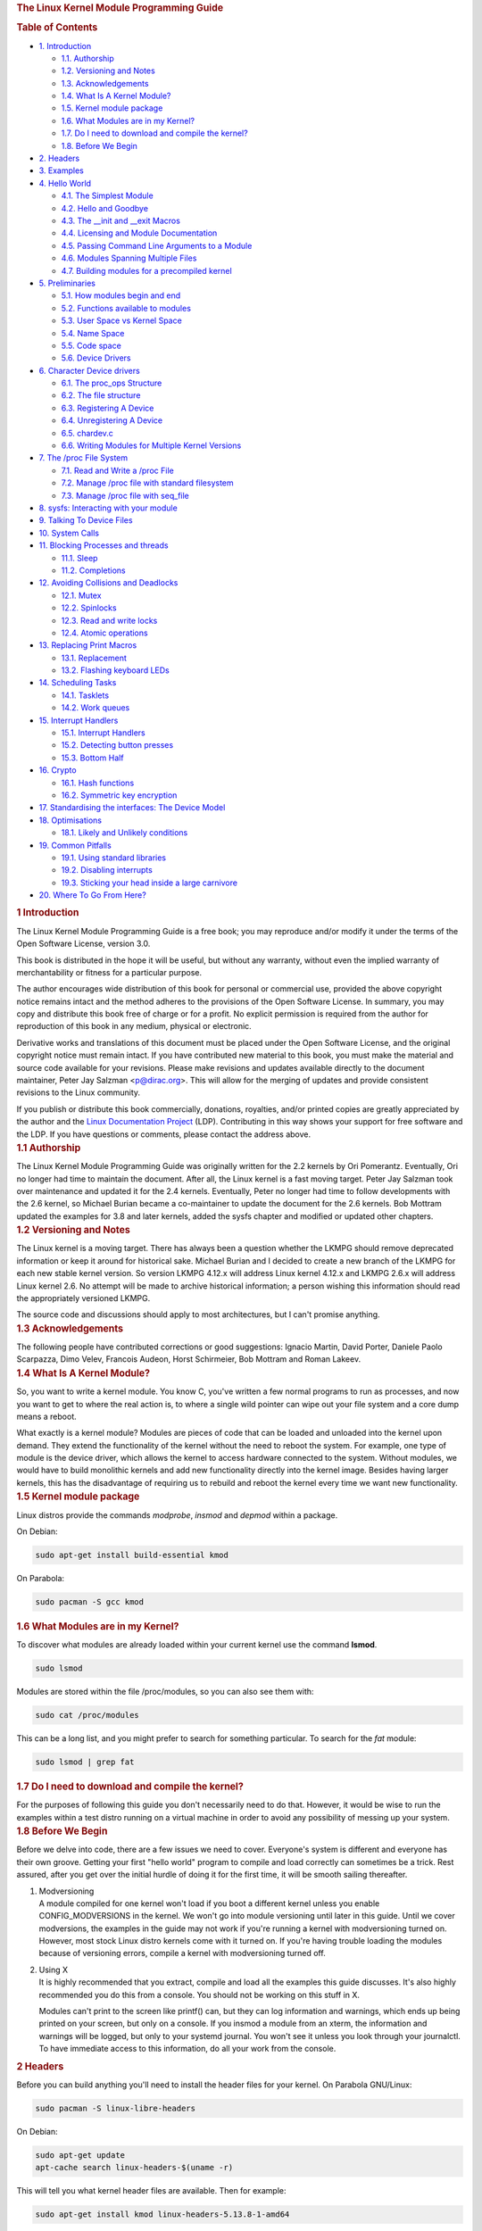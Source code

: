 .. container::
   :name: content

   .. rubric:: The Linux Kernel Module Programming Guide
      :name: the-linux-kernel-module-programming-guide
      :class: title

   .. container::
      :name: table-of-contents

      .. rubric:: Table of Contents
         :name: table-of-contents

      .. container::
         :name: text-table-of-contents

         -  `1. Introduction <#orgebfe063>`__

            -  `1.1. Authorship <#orgb61c3e3>`__
            -  `1.2. Versioning and Notes <#org385d091>`__
            -  `1.3. Acknowledgements <#org6011450>`__
            -  `1.4. What Is A Kernel Module? <#orgbc6fd45>`__
            -  `1.5. Kernel module package <#org4541c0e>`__
            -  `1.6. What Modules are in my Kernel? <#org9d34ca4>`__
            -  `1.7. Do I need to download and compile the
               kernel? <#orga633778>`__
            -  `1.8. Before We Begin <#org86d047d>`__

         -  `2. Headers <#org8774d36>`__
         -  `3. Examples <#org178280d>`__
         -  `4. Hello World <#orgd516d3e>`__

            -  `4.1. The Simplest Module <#orgf5575c3>`__
            -  `4.2. Hello and Goodbye <#org80b6e80>`__
            -  `4.3. The \__init and \__exit Macros <#org63e643c>`__
            -  `4.4. Licensing and Module Documentation <#org5f35806>`__
            -  `4.5. Passing Command Line Arguments to a
               Module <#orgb09c36b>`__
            -  `4.6. Modules Spanning Multiple Files <#orgf24e2d6>`__
            -  `4.7. Building modules for a precompiled
               kernel <#org6547d97>`__

         -  `5. Preliminaries <#org69c4bac>`__

            -  `5.1. How modules begin and end <#org14d4246>`__
            -  `5.2. Functions available to modules <#org3d568fe>`__
            -  `5.3. User Space vs Kernel Space <#org82ffd6f>`__
            -  `5.4. Name Space <#org57bd55a>`__
            -  `5.5. Code space <#orgb7b2579>`__
            -  `5.6. Device Drivers <#org4aa5435>`__

         -  `6. Character Device drivers <#org75a6a42>`__

            -  `6.1. The proc_ops Structure <#org8552555>`__
            -  `6.2. The file structure <#orgc00f983>`__
            -  `6.3. Registering A Device <#org4c12be8>`__
            -  `6.4. Unregistering A Device <#org02630db>`__
            -  `6.5. chardev.c <#orga127c69>`__
            -  `6.6. Writing Modules for Multiple Kernel
               Versions <#org5f4fba7>`__

         -  `7. The /proc File System <#org8b00d43>`__

            -  `7.1. Read and Write a /proc File <#org1ec3ec9>`__
            -  `7.2. Manage /proc file with standard
               filesystem <#org2eadda1>`__
            -  `7.3. Manage /proc file with seq_file <#orga3f45aa>`__

         -  `8. sysfs: Interacting with your module <#org22d393c>`__
         -  `9. Talking To Device Files <#orgea7cb78>`__
         -  `10. System Calls <#org9f82c3a>`__
         -  `11. Blocking Processes and threads <#orga2fd0c2>`__

            -  `11.1. Sleep <#org4ae37a4>`__
            -  `11.2. Completions <#orge39fd84>`__

         -  `12. Avoiding Collisions and Deadlocks <#org78193ce>`__

            -  `12.1. Mutex <#orge1ae933>`__
            -  `12.2. Spinlocks <#orgd3b6dbb>`__
            -  `12.3. Read and write locks <#orgda5e757>`__
            -  `12.4. Atomic operations <#org5266b19>`__

         -  `13. Replacing Print Macros <#org0241a39>`__

            -  `13.1. Replacement <#org45d7d00>`__
            -  `13.2. Flashing keyboard LEDs <#orgf7faf48>`__

         -  `14. Scheduling Tasks <#org9a71054>`__

            -  `14.1. Tasklets <#orgb6837ac>`__
            -  `14.2. Work queues <#org079ad3d>`__

         -  `15. Interrupt Handlers <#org47d5026>`__

            -  `15.1. Interrupt Handlers <#orgd8a30b0>`__
            -  `15.2. Detecting button presses <#org9691762>`__
            -  `15.3. Bottom Half <#org3ba808d>`__

         -  `16. Crypto <#org01272be>`__

            -  `16.1. Hash functions <#orgbc96d6e>`__
            -  `16.2. Symmetric key encryption <#orgaa2193a>`__

         -  `17. Standardising the interfaces: The Device
            Model <#org75d267e>`__
         -  `18. Optimisations <#org391b9a6>`__

            -  `18.1. Likely and Unlikely conditions <#org54ba33e>`__

         -  `19. Common Pitfalls <#org109e4b3>`__

            -  `19.1. Using standard libraries <#org9005cc0>`__
            -  `19.2. Disabling interrupts <#orgf1b91de>`__
            -  `19.3. Sticking your head inside a large
               carnivore <#orgf06728b>`__

         -  `20. Where To Go From Here? <#org4e6c171>`__

   .. container:: outline-2
      :name: outline-container-orgebfe063

      .. rubric:: 1 Introduction
         :name: orgebfe063

      .. container:: outline-text-2
         :name: text-1

         The Linux Kernel Module Programming Guide is a free book; you
         may reproduce and/or modify it under the terms of the Open
         Software License, version 3.0.

         This book is distributed in the hope it will be useful, but
         without any warranty, without even the implied warranty of
         merchantability or fitness for a particular purpose.

         The author encourages wide distribution of this book for
         personal or commercial use, provided the above copyright notice
         remains intact and the method adheres to the provisions of the
         Open Software License. In summary, you may copy and distribute
         this book free of charge or for a profit. No explicit
         permission is required from the author for reproduction of this
         book in any medium, physical or electronic.

         Derivative works and translations of this document must be
         placed under the Open Software License, and the original
         copyright notice must remain intact. If you have contributed
         new material to this book, you must make the material and
         source code available for your revisions. Please make revisions
         and updates available directly to the document maintainer,
         Peter Jay Salzman <p@dirac.org>. This will allow for the
         merging of updates and provide consistent revisions to the
         Linux community.

         If you publish or distribute this book commercially, donations,
         royalties, and/or printed copies are greatly appreciated by the
         author and the `Linux Documentation
         Project <http://www.tldp.org>`__ (LDP). Contributing in this
         way shows your support for free software and the LDP. If you
         have questions or comments, please contact the address above.

      .. container:: outline-3
         :name: outline-container-orgb61c3e3

         .. rubric:: 1.1 Authorship
            :name: orgb61c3e3

         .. container:: outline-text-3
            :name: text-1-1

            The Linux Kernel Module Programming Guide was originally
            written for the 2.2 kernels by Ori Pomerantz. Eventually,
            Ori no longer had time to maintain the document. After all,
            the Linux kernel is a fast moving target. Peter Jay Salzman
            took over maintenance and updated it for the 2.4 kernels.
            Eventually, Peter no longer had time to follow developments
            with the 2.6 kernel, so Michael Burian became a
            co-maintainer to update the document for the 2.6 kernels.
            Bob Mottram updated the examples for 3.8 and later kernels,
            added the sysfs chapter and modified or updated other
            chapters.

      .. container:: outline-3
         :name: outline-container-org385d091

         .. rubric:: 1.2 Versioning and Notes
            :name: org385d091

         .. container:: outline-text-3
            :name: text-1-2

            The Linux kernel is a moving target. There has always been a
            question whether the LKMPG should remove deprecated
            information or keep it around for historical sake. Michael
            Burian and I decided to create a new branch of the LKMPG for
            each new stable kernel version. So version LKMPG 4.12.x will
            address Linux kernel 4.12.x and LKMPG 2.6.x will address
            Linux kernel 2.6. No attempt will be made to archive
            historical information; a person wishing this information
            should read the appropriately versioned LKMPG.

            The source code and discussions should apply to most
            architectures, but I can't promise anything.

      .. container:: outline-3
         :name: outline-container-org6011450

         .. rubric:: 1.3 Acknowledgements
            :name: org6011450

         .. container:: outline-text-3
            :name: text-1-3

            The following people have contributed corrections or good
            suggestions: Ignacio Martin, David Porter, Daniele Paolo
            Scarpazza, Dimo Velev, Francois Audeon, Horst Schirmeier,
            Bob Mottram and Roman Lakeev.

      .. container:: outline-3
         :name: outline-container-orgbc6fd45

         .. rubric:: 1.4 What Is A Kernel Module?
            :name: orgbc6fd45

         .. container:: outline-text-3
            :name: text-1-4

            So, you want to write a kernel module. You know C, you've
            written a few normal programs to run as processes, and now
            you want to get to where the real action is, to where a
            single wild pointer can wipe out your file system and a core
            dump means a reboot.

            What exactly is a kernel module? Modules are pieces of code
            that can be loaded and unloaded into the kernel upon demand.
            They extend the functionality of the kernel without the need
            to reboot the system. For example, one type of module is the
            device driver, which allows the kernel to access hardware
            connected to the system. Without modules, we would have to
            build monolithic kernels and add new functionality directly
            into the kernel image. Besides having larger kernels, this
            has the disadvantage of requiring us to rebuild and reboot
            the kernel every time we want new functionality.

      .. container:: outline-3
         :name: outline-container-org4541c0e

         .. rubric:: 1.5 Kernel module package
            :name: org4541c0e

         .. container:: outline-text-3
            :name: text-1-5

            Linux distros provide the commands *modprobe*, *insmod* and
            *depmod* within a package.

            On Debian:

            .. container:: org-src-container

               .. code:: src

                  sudo apt-get install build-essential kmod

            On Parabola:

            .. container:: org-src-container

               .. code:: src

                  sudo pacman -S gcc kmod

      .. container:: outline-3
         :name: outline-container-org9d34ca4

         .. rubric:: 1.6 What Modules are in my Kernel?
            :name: org9d34ca4

         .. container:: outline-text-3
            :name: text-1-6

            To discover what modules are already loaded within your
            current kernel use the command **lsmod**.

            .. container:: org-src-container

               .. code:: src

                  sudo lsmod

            Modules are stored within the file /proc/modules, so you can
            also see them with:

            .. container:: org-src-container

               .. code:: src

                  sudo cat /proc/modules

            This can be a long list, and you might prefer to search for
            something particular. To search for the *fat* module:

            .. container:: org-src-container

               .. code:: src

                  sudo lsmod | grep fat

      .. container:: outline-3
         :name: outline-container-orga633778

         .. rubric:: 1.7 Do I need to download and compile the kernel?
            :name: orga633778

         .. container:: outline-text-3
            :name: text-1-7

            For the purposes of following this guide you don't
            necessarily need to do that. However, it would be wise to
            run the examples within a test distro running on a virtual
            machine in order to avoid any possibility of messing up your
            system.

      .. container:: outline-3
         :name: outline-container-org86d047d

         .. rubric:: 1.8 Before We Begin
            :name: org86d047d

         .. container:: outline-text-3
            :name: text-1-8

            Before we delve into code, there are a few issues we need to
            cover. Everyone's system is different and everyone has their
            own groove. Getting your first "hello world" program to
            compile and load correctly can sometimes be a trick. Rest
            assured, after you get over the initial hurdle of doing it
            for the first time, it will be smooth sailing thereafter.

         1. | Modversioning

            .. container:: outline-text-5
               :name: text-1-8-0-1

               A module compiled for one kernel won't load if you boot a
               different kernel unless you enable CONFIG_MODVERSIONS in
               the kernel. We won't go into module versioning until
               later in this guide. Until we cover modversions, the
               examples in the guide may not work if you're running a
               kernel with modversioning turned on. However, most stock
               Linux distro kernels come with it turned on. If you're
               having trouble loading the modules because of versioning
               errors, compile a kernel with modversioning turned off.

         2. | Using X

            .. container:: outline-text-5
               :name: text-1-8-0-2

               It is highly recommended that you extract, compile and
               load all the examples this guide discusses. It's also
               highly recommended you do this from a console. You should
               not be working on this stuff in X.

               Modules can't print to the screen like printf() can, but
               they can log information and warnings, which ends up
               being printed on your screen, but only on a console. If
               you insmod a module from an xterm, the information and
               warnings will be logged, but only to your systemd
               journal. You won't see it unless you look through your
               journalctl. To have immediate access to this information,
               do all your work from the console.

   .. container:: outline-2
      :name: outline-container-org8774d36

      .. rubric:: 2 Headers
         :name: org8774d36

      .. container:: outline-text-2
         :name: text-2

         Before you can build anything you'll need to install the header
         files for your kernel. On Parabola GNU/Linux:

         .. container:: org-src-container

            .. code:: src

               sudo pacman -S linux-libre-headers

         On Debian:

         .. container:: org-src-container

            .. code:: src

               sudo apt-get update
               apt-cache search linux-headers-$(uname -r)

         This will tell you what kernel header files are available. Then
         for example:

         .. container:: org-src-container

            .. code:: src

               sudo apt-get install kmod linux-headers-5.13.8-1-amd64

   .. container:: outline-2
      :name: outline-container-org178280d

      .. rubric:: 3 Examples
         :name: org178280d

      .. container:: outline-text-2
         :name: text-3

         All the examples from this document are available within the
         *examples* subdirectory. The directory is created by a script
         which pulls the source code out from the manual. To test that
         they compile:

         .. container:: org-src-container

            .. code:: src

               ./create_examples.sh
               cd examples
               make

         If there are any compile errors then you might have a more
         recent kernel version or need to install the corresponding
         kernel header files.

   .. container:: outline-2
      :name: outline-container-orgd516d3e

      .. rubric:: 4 Hello World
         :name: orgd516d3e

      .. container:: outline-text-2
         :name: text-4

      .. container:: outline-3
         :name: outline-container-orgf5575c3

         .. rubric:: 4.1 The Simplest Module
            :name: orgf5575c3

         .. container:: outline-text-3
            :name: text-4-1

            Most people learning programming start out with some sort of
            "*hello world*" example. I don't know what happens to people
            who break with this tradition, but I think it's safer not to
            find out. We'll start with a series of hello world programs
            that demonstrate the different aspects of the basics of
            writing a kernel module.

            Here's the simplest module possible.

            Make a test directory:

            .. container:: org-src-container

               .. code:: src

                  mkdir -p ~/develop/kernel/hello-1
                  cd ~/develop/kernel/hello-1

            Paste this into you favourite editor and save it as
            **hello-1.c**:

            .. container:: org-src-container

               .. code:: src

                  /*
                   *  hello-1.c - The simplest kernel module.
                   */
                  #include <linux/module.h>       /* Needed by all modules */
                  #include <linux/kernel.h>       /* Needed for KERN_INFO */

                  int init_module(void)
                  {
                      pr_info("Hello world 1.\n");

                      /*
                       * A non 0 return means init_module failed; module can't be loaded.
                       */
                      return 0;
                  }

                  void cleanup_module(void)
                  {
                      pr_info("Goodbye world 1.\n");
                  }

                  MODULE_LICENSE("GPL");

            Now you'll need a Makefile. If you copy and paste this
            change the indentation to use tabs, not spaces.

            .. container:: org-src-container

               .. code:: src

                  obj-m += hello-1.o

                  all:
                      make -C /lib/modules/$(shell uname -r)/build M=$(PWD) modules

                  clean:
                      make -C /lib/modules/$(shell uname -r)/build M=$(PWD) clean

            And finally just:

            .. container:: org-src-container

               .. code:: src

                  make

            If all goes smoothly you should then find that you have a
            compiled **hello-1.ko** module. You can find info on it with
            the command:

            .. container:: org-src-container

               .. code:: src

                  sudo modinfo hello-1.ko

            At this point the command:

            .. container:: org-src-container

               .. code:: src

                  sudo lsmod | grep hello

            should return nothing. You can try loading your shiny new
            module with:

            .. container:: org-src-container

               .. code:: src

                  sudo insmod hello-1.ko

            The dash character will get converted to an underscore, so
            when you again try:

            .. container:: org-src-container

               .. code:: src

                  sudo lsmod | grep hello

            you should now see your loaded module. It can be removed
            again with:

            .. container:: org-src-container

               .. code:: src

                  sudo rmmod hello_1

            Notice that the dash was replaced by an underscore. To see
            what just happened in the logs:

            .. container:: org-src-container

               .. code:: src

                  journalctl --since "1 hour ago" | grep kernel

            You now know the basics of creating, compiling, installing
            and removing modules. Now for more of a description of how
            this module works.

            Kernel modules must have at least two functions: a "start"
            (initialization) function called **init_module()** which is
            called when the module is insmoded into the kernel, and an
            "end" (cleanup) function called **cleanup_module()** which
            is called just before it is rmmoded. Actually, things have
            changed starting with kernel 2.3.13. You can now use
            whatever name you like for the start and end functions of a
            module, and you'll learn how to do this in Section 2.3. In
            fact, the new method is the preferred method. However, many
            people still use init_module() and cleanup_module() for
            their start and end functions.

            Typically, init_module() either registers a handler for
            something with the kernel, or it replaces one of the kernel
            functions with its own code (usually code to do something
            and then call the original function). The cleanup_module()
            function is supposed to undo whatever init_module() did, so
            the module can be unloaded safely.

            Lastly, every kernel module needs to include linux/module.h.
            We needed to include **linux/kernel.h** only for the macro
            expansion for the pr_alert() log level, which you'll learn
            about in Section 2.1.1.

         1. | A point about coding style

            .. container:: outline-text-5
               :name: text-4-1-0-1

               Another thing which may not be immediately obvious to
               anyone getting started with kernel programming is that
               indentation within your code should be using **tabs** and
               **not spaces**. It's one of the coding conventions of the
               kernel. You may not like it, but you'll need to get used
               to it if you ever submit a patch upstream.

         2. | Introducing print macros

            .. container:: outline-text-5
               :name: text-4-1-0-2

               In the beginning there was **printk**, usually followed
               by a priority such as KERN_INFO or KERN_DEBUG. More
               recently this can also be expressed in abbreviated form
               using a set of print macros, such as **pr_info** and
               **pr_debug**. This just saves some mindless keyboard
               bashing and looks a bit neater. They can be found within
               **linux/printk.h**. Take time to read through the
               available priority macros.

         3. | About Compiling

            .. container:: outline-text-5
               :name: text-4-1-0-3

               Kernel modules need to be compiled a bit differently from
               regular userspace apps. Former kernel versions required
               us to care much about these settings, which are usually
               stored in Makefiles. Although hierarchically organized,
               many redundant settings accumulated in sublevel Makefiles
               and made them large and rather difficult to maintain.
               Fortunately, there is a new way of doing these things,
               called kbuild, and the build process for external
               loadable modules is now fully integrated into the
               standard kernel build mechanism. To learn more on how to
               compile modules which are not part of the official kernel
               (such as all the examples you'll find in this guide), see
               file **linux/Documentation/kbuild/modules.txt**.

               Additional details about Makefiles for kernel modules are
               available in
               **linux/Documentation/kbuild/makefiles.txt**. Be sure to
               read this and the related files before starting to hack
               Makefiles. It'll probably save you lots of work.

                  Here's another exercise for the reader. See that
                  comment above the return statement in init_module()?
                  Change the return value to something negative,
                  recompile and load the module again. What happens?

      .. container:: outline-3
         :name: outline-container-org80b6e80

         .. rubric:: 4.2 Hello and Goodbye
            :name: org80b6e80

         .. container:: outline-text-3
            :name: text-4-2

            In early kernel versions you had to use the **init_module**
            and **cleanup_module** functions, as in the first hello
            world example, but these days you can name those anything
            you want by using the **module_init** and **module_exit**
            macros. These macros are defined in **linux/init.h**. The
            only requirement is that your init and cleanup functions
            must be defined before calling the those macros, otherwise
            you'll get compilation errors. Here's an example of this
            technique:

            .. container:: org-src-container

               .. code:: src

                  /*
                   *  hello-2.c - Demonstrating the module_init() and module_exit() macros.
                   *  This is preferred over using init_module() and cleanup_module().
                   */
                  #include <linux/module.h>       /* Needed by all modules */
                  #include <linux/kernel.h>       /* Needed for KERN_INFO */
                  #include <linux/init.h>         /* Needed for the macros */

                  static int __init hello_2_init(void)
                  {
                      pr_info("Hello, world 2\n");
                      return 0;
                  }

                  static void __exit hello_2_exit(void)
                  {
                      pr_info("Goodbye, world 2\n");
                  }

                  module_init(hello_2_init);
                  module_exit(hello_2_exit);

                  MODULE_LICENSE("GPL");

            So now we have two real kernel modules under our belt.
            Adding another module is as simple as this:

            .. container:: org-src-container

               .. code:: src

                  obj-m += hello-1.o
                  obj-m += hello-2.o

                  all:
                      make -C /lib/modules/$(shell uname -r)/build M=$(PWD) modules

                  clean:
                      make -C /lib/modules/$(shell uname -r)/build M=$(PWD) clean

            Now have a look at linux/drivers/char/Makefile for a real
            world example. As you can see, some things get hardwired
            into the kernel (obj-y) but where are all those obj-m gone?
            Those familiar with shell scripts will easily be able to
            spot them. For those not, the obj-$(CONFIG_FOO) entries you
            see everywhere expand into obj-y or obj-m, depending on
            whether the CONFIG_FOO variable has been set to y or m.
            While we are at it, those were exactly the kind of variables
            that you have set in the linux/.config file, the last time
            when you said make menuconfig or something like that.

      .. container:: outline-3
         :name: outline-container-org63e643c

         .. rubric:: 4.3 The \__init and \__exit Macros
            :name: org63e643c

         .. container:: outline-text-3
            :name: text-4-3

            This demonstrates a feature of kernel 2.2 and later. Notice
            the change in the definitions of the init and cleanup
            functions. The **\__init** macro causes the init function to
            be discarded and its memory freed once the init function
            finishes for built-in drivers, but not loadable modules. If
            you think about when the init function is invoked, this
            makes perfect sense.

            There is also an **\__initdata** which works similarly to
            **\__init** but for init variables rather than functions.

            The **\__exit** macro causes the omission of the function
            when the module is built into the kernel, and like \__init,
            has no effect for loadable modules. Again, if you consider
            when the cleanup function runs, this makes complete sense;
            built-in drivers don't need a cleanup function, while
            loadable modules do.

            These macros are defined in **linux/init.h** and serve to
            free up kernel memory. When you boot your kernel and see
            something like Freeing unused kernel memory: 236k freed,
            this is precisely what the kernel is freeing.

            .. container:: org-src-container

               .. code:: src

                  /*
                   *  hello-3.c - Illustrating the __init, __initdata and __exit macros.
                   */
                  #include <linux/module.h>       /* Needed by all modules */
                  #include <linux/kernel.h>       /* Needed for KERN_INFO */
                  #include <linux/init.h>         /* Needed for the macros */

                  static int hello3_data __initdata = 3;

                  static int __init hello_3_init(void)
                  {
                      pr_info("Hello, world %d\n", hello3_data);
                      return 0;
                  }

                  static void __exit hello_3_exit(void)
                  {
                      pr_info("Goodbye, world 3\n");
                  }

                  module_init(hello_3_init);
                  module_exit(hello_3_exit);

                  MODULE_LICENSE("GPL");

      .. container:: outline-3
         :name: outline-container-org5f35806

         .. rubric:: 4.4 Licensing and Module Documentation
            :name: org5f35806

         .. container:: outline-text-3
            :name: text-4-4

            Honestly, who loads or even cares about proprietary modules?
            If you do then you might have seen something like this:

            .. container:: org-src-container

               .. code:: src

                  # insmod xxxxxx.o
                  Warning: loading xxxxxx.ko will taint the kernel: no license
                    See http://www.tux.org/lkml/#export-tainted for information about tainted modules
                  Module xxxxxx loaded, with warnings

            You can use a few macros to indicate the license for your
            module. Some examples are "GPL", "GPL v2", "GPL and
            additional rights", "Dual BSD/GPL", "Dual MIT/GPL", "Dual
            MPL/GPL" and "Proprietary". They're defined within
            **linux/module.h**.

            To reference what license you're using a macro is available
            called **MODULE_LICENSE**. This and a few other macros
            describing the module are illustrated in the below example.

            .. container:: org-src-container

               .. code:: src

                  /*
                   *  hello-4.c - Demonstrates module documentation.
                   */
                  #include <linux/module.h>       /* Needed by all modules */
                  #include <linux/kernel.h>       /* Needed for KERN_INFO */
                  #include <linux/init.h>         /* Needed for the macros */

                  MODULE_LICENSE("GPL");
                  MODULE_AUTHOR("Bob Mottram");
                  MODULE_DESCRIPTION("A sample driver");

                  static int __init init_hello_4(void)
                  {
                      pr_info("Hello, world 4\n");
                      return 0;
                  }

                  static void __exit cleanup_hello_4(void)
                  {
                      pr_info("Goodbye, world 4\n");
                  }

                  module_init(init_hello_4);
                  module_exit(cleanup_hello_4);

      .. container:: outline-3
         :name: outline-container-orgb09c36b

         .. rubric:: 4.5 Passing Command Line Arguments to a Module
            :name: orgb09c36b

         .. container:: outline-text-3
            :name: text-4-5

            Modules can take command line arguments, but not with the
            argc/argv you might be used to.

            To allow arguments to be passed to your module, declare the
            variables that will take the values of the command line
            arguments as global and then use the module_param() macro,
            (defined in linux/moduleparam.h) to set the mechanism up. At
            runtime, insmod will fill the variables with any command
            line arguments that are given, like ./insmod mymodule.ko
            myvariable=5. The variable declarations and macros should be
            placed at the beginning of the module for clarity. The
            example code should clear up my admittedly lousy
            explanation.

            The module_param() macro takes 3 arguments: the name of the
            variable, its type and permissions for the corresponding
            file in sysfs. Integer types can be signed as usual or
            unsigned. If you'd like to use arrays of integers or strings
            see module_param_array() and module_param_string().

            .. container:: org-src-container

               .. code:: src

                  int myint = 3;
                  module_param(myint, int, 0);

            Arrays are supported too, but things are a bit different now
            than they were in the olden days. To keep track of the
            number of parameters you need to pass a pointer to a count
            variable as third parameter. At your option, you could also
            ignore the count and pass NULL instead. We show both
            possibilities here:

            .. container:: org-src-container

               .. code:: src

                  int myintarray[2];
                  module_param_array(myintarray, int, NULL, 0); /* not interested in count */

                  short myshortarray[4];
                  int count;
                  module_param_array(myshortarray, short, &count, 0); /* put count into "count" variable */

            A good use for this is to have the module variable's default
            values set, like an port or IO address. If the variables
            contain the default values, then perform autodetection
            (explained elsewhere). Otherwise, keep the current value.
            This will be made clear later on.

            Lastly, there's a macro function, **MODULE_PARM_DESC()**,
            that is used to document arguments that the module can take.
            It takes two parameters: a variable name and a free form
            string describing that variable.

            .. container:: org-src-container

               .. code:: src

                  /*
                   *  hello-5.c - Demonstrates command line argument passing to a module.
                   */
                  #include <linux/module.h>
                  #include <linux/moduleparam.h>
                  #include <linux/kernel.h>
                  #include <linux/init.h>
                  #include <linux/stat.h>

                  MODULE_LICENSE("GPL");
                  MODULE_AUTHOR("Peter Jay Salzman");

                  static short int myshort = 1;
                  static int myint = 420;
                  static long int mylong = 9999;
                  static char *mystring = "blah";
                  static int myintArray[2] = { -1, -1 };
                  static int arr_argc = 0;

                  /*
                   * module_param(foo, int, 0000)
                   * The first param is the parameters name
                   * The second param is it's data type
                   * The final argument is the permissions bits,
                   * for exposing parameters in sysfs (if non-zero) at a later stage.
                   */

                  module_param(myshort, short, S_IRUSR | S_IWUSR | S_IRGRP | S_IWGRP);
                  MODULE_PARM_DESC(myshort, "A short integer");
                  module_param(myint, int, S_IRUSR | S_IWUSR | S_IRGRP | S_IROTH);
                  MODULE_PARM_DESC(myint, "An integer");
                  module_param(mylong, long, S_IRUSR);
                  MODULE_PARM_DESC(mylong, "A long integer");
                  module_param(mystring, charp, 0000);
                  MODULE_PARM_DESC(mystring, "A character string");

                  /*
                   * module_param_array(name, type, num, perm);
                   * The first param is the parameter's (in this case the array's) name
                   * The second param is the data type of the elements of the array
                   * The third argument is a pointer to the variable that will store the number
                   * of elements of the array initialized by the user at module loading time
                   * The fourth argument is the permission bits
                   */
                  module_param_array(myintArray, int, &arr_argc, 0000);
                  MODULE_PARM_DESC(myintArray, "An array of integers");

                  static int __init hello_5_init(void)
                  {
                      int i;
                      pr_info("Hello, world 5\n=============\n");
                      pr_info("myshort is a short integer: %hd\n", myshort);
                      pr_info("myint is an integer: %d\n", myint);
                      pr_info("mylong is a long integer: %ld\n", mylong);
                      pr_info("mystring is a string: %s\n", mystring);

                      for (i = 0; i < (sizeof myintArray / sizeof (int)); i++)
                      pr_info("myintArray[%d] = %d\n", i, myintArray[i]);

                      pr_info("got %d arguments for myintArray.\n", arr_argc);
                      return 0;
                  }

                  static void __exit hello_5_exit(void)
                  {
                      pr_info("Goodbye, world 5\n");
                  }

                  module_init(hello_5_init);
                  module_exit(hello_5_exit);

            I would recommend playing around with this code:

            .. container:: org-src-container

               .. code:: src

                  # sudo insmod hello-5.ko mystring="bebop" mybyte=255 myintArray=-1
                  mybyte is an 8 bit integer: 255
                  myshort is a short integer: 1
                  myint is an integer: 20
                  mylong is a long integer: 9999
                  mystring is a string: bebop
                  myintArray is -1 and 420

                  # rmmod hello-5
                  Goodbye, world 5

                  # sudo insmod hello-5.ko mystring="supercalifragilisticexpialidocious" \
                  > mybyte=256 myintArray=-1,-1
                  mybyte is an 8 bit integer: 0
                  myshort is a short integer: 1
                  myint is an integer: 20
                  mylong is a long integer: 9999
                  mystring is a string: supercalifragilisticexpialidocious
                  myintArray is -1 and -1

                  # rmmod hello-5
                  Goodbye, world 5

                  # sudo insmod hello-5.ko mylong=hello
                  hello-5.o: invalid argument syntax for mylong: 'h'

      .. container:: outline-3
         :name: outline-container-orgf24e2d6

         .. rubric:: 4.6 Modules Spanning Multiple Files
            :name: orgf24e2d6

         .. container:: outline-text-3
            :name: text-4-6

            Sometimes it makes sense to divide a kernel module between
            several source files.

            Here's an example of such a kernel module.

            .. container:: org-src-container

               .. code:: src

                  /*
                   *  start.c - Illustration of multi filed modules
                   */

                  #include <linux/kernel.h>       /* We're doing kernel work */
                  #include <linux/module.h>       /* Specifically, a module */

                  int init_module(void)
                  {
                      pr_info("Hello, world - this is the kernel speaking\n");
                      return 0;
                  }

                  MODULE_LICENSE("GPL");

            The next file:

            .. container:: org-src-container

               .. code:: src

                  /*
                   *  stop.c - Illustration of multi filed modules
                   */

                  #include <linux/kernel.h>       /* We're doing kernel work */
                  #include <linux/module.h>       /* Specifically, a module  */

                  void cleanup_module()
                  {
                      pr_info("Short is the life of a kernel module\n");
                  }

                  MODULE_LICENSE("GPL");

            And finally, the makefile:

            .. container:: org-src-container

               .. code:: src

                  obj-m += hello-1.o
                  obj-m += hello-2.o
                  obj-m += hello-3.o
                  obj-m += hello-4.o
                  obj-m += hello-5.o
                  obj-m += startstop.o
                  startstop-objs := start.o stop.o

                  all:
                      make -C /lib/modules/$(shell uname -r)/build M=$(PWD) modules

                  clean:
                      make -C /lib/modules/$(shell uname -r)/build M=$(PWD) clean

            This is the complete makefile for all the examples we've
            seen so far. The first five lines are nothing special, but
            for the last example we'll need two lines. First we invent
            an object name for our combined module, second we tell make
            what object files are part of that module.

      .. container:: outline-3
         :name: outline-container-org6547d97

         .. rubric:: 4.7 Building modules for a precompiled kernel
            :name: org6547d97

         .. container:: outline-text-3
            :name: text-4-7

            Obviously, we strongly suggest you to recompile your kernel,
            so that you can enable a number of useful debugging
            features, such as forced module unloading
            (**MODULE_FORCE_UNLOAD**): when this option is enabled, you
            can force the kernel to unload a module even when it
            believes it is unsafe, via a **sudo rmmod -f module**
            command. This option can save you a lot of time and a number
            of reboots during the development of a module. If you don't
            want to recompile your kernel then you should consider
            running the examples within a test distro on a virtual
            machine. If you mess anything up then you can easily reboot
            or restore the VM.

            There are a number of cases in which you may want to load
            your module into a precompiled running kernel, such as the
            ones shipped with common Linux distributions, or a kernel
            you have compiled in the past. In certain circumstances you
            could require to compile and insert a module into a running
            kernel which you are not allowed to recompile, or on a
            machine that you prefer not to reboot. If you can't think of
            a case that will force you to use modules for a precompiled
            kernel you might want to skip this and treat the rest of
            this chapter as a big footnote.

            Now, if you just install a kernel source tree, use it to
            compile your kernel module and you try to insert your module
            into the kernel, in most cases you would obtain an error as
            follows:

            .. container:: org-src-container

               .. code:: src

                  insmod: error inserting 'poet_atkm.ko': -1 Invalid module format

            Less cryptical information are logged to the systemd
            journal:

            .. container:: org-src-container

               .. code:: src

                  Jun  4 22:07:54 localhost kernel: poet_atkm: version magic '2.6.5-1.358custom 686
                  REGPARM 4KSTACKS gcc-3.3' should be '2.6.5-1.358 686 REGPARM 4KSTACKS gcc-3.3'

            In other words, your kernel refuses to accept your module
            because version strings (more precisely, version magics) do
            not match. Incidentally, version magics are stored in the
            module object in the form of a static string, starting with
            vermagic:. Version data are inserted in your module when it
            is linked against the **init/vermagic.o** file. To inspect
            version magics and other strings stored in a given module,
            issue the modinfo module.ko command:

            .. container:: org-src-container

               .. code:: src

                  # sudo modinfo hello-4.ko
                  license:        GPL
                  author:         Bob Mottram <bob@freedombone.net>
                  description:    A sample driver
                  vermagic:       5.13.8-1.358 amd64 REGPARM 4KSTACKS gcc-4.9.2
                  depends:

            To overcome this problem we could resort to the
            **–force-vermagic** option, but this solution is potentially
            unsafe, and unquestionably inacceptable in production
            modules. Consequently, we want to compile our module in an
            environment which was identical to the one in which our
            precompiled kernel was built. How to do this, is the subject
            of the remainder of this chapter.

            First of all, make sure that a kernel source tree is
            available, having exactly the same version as your current
            kernel. Then, find the configuration file which was used to
            compile your precompiled kernel. Usually, this is available
            in your current *boot directory, under a name like
            config-2.6.x. You may just want to copy it to your kernel
            source tree: \*cp /boot/config-`uname -r\`
            /usr/src/linux-`uname -r\`*.config*.

            Let's focus again on the previous error message: a closer
            look at the version magic strings suggests that, even with
            two configuration files which are exactly the same, a slight
            difference in the version magic could be possible, and it is
            sufficient to prevent insertion of the module into the
            kernel. That slight difference, namely the custom string
            which appears in the module's version magic and not in the
            kernel's one, is due to a modification with respect to the
            original, in the makefile that some distribution include.
            Then, examine your **/usr/src/linux/Makefile**, and make
            sure that the specified version information matches exactly
            the one used for your current kernel. For example, you
            makefile could start as follows:

            .. container:: org-src-container

               .. code:: src

                  VERSION = 4
                  PATCHLEVEL = 7
                  SUBLEVEL = 4
                  EXTRAVERSION = -1.358custom

            In this case, you need to restore the value of symbol
            **EXTRAVERSION** to -1.358. We suggest to keep a backup copy
            of the makefile used to compile your kernel available in
            **/lib/modules/5.13.8-1.358/build**. A simple **cp
            /lib/modules/`uname-r`/build/Makefile /usr/src/linux-`uname
            -r\`** should suffice. Additionally, if you already started
            a kernel build with the previous (wrong) Makefile, you
            should also rerun make, or directly modify symbol
            UTS_RELEASE in file
            **/usr/src/linux-5.13.8/include/linux/version.h** according
            to contents of file
            **/lib/modules/5.13.8/build/include/linux/version.h**, or
            overwrite the latter with the first.

            Now, please run make to update configuration and version
            headers and objects:

            .. container:: org-src-container

               .. code:: src

                  # make
                  CHK     include/linux/version.h
                  UPD     include/linux/version.h
                  SYMLINK include/asm -> include/asm-i386
                  SPLIT   include/linux/autoconf.h -> include/config/*
                  HOSTCC  scripts/basic/fixdep
                  HOSTCC  scripts/basic/split-include
                  HOSTCC  scripts/basic/docproc
                  HOSTCC  scripts/conmakehash
                  HOSTCC  scripts/kallsyms
                  CC      scripts/empty.o

            If you do not desire to actually compile the kernel, you can
            interrupt the build process (CTRL-C) just after the SPLIT
            line, because at that time, the files you need will be are
            ready. Now you can turn back to the directory of your module
            and compile it: It will be built exactly according your
            current kernel settings, and it will load into it without
            any errors.

   .. container:: outline-2
      :name: outline-container-org69c4bac

      .. rubric:: 5 Preliminaries
         :name: org69c4bac

      .. container:: outline-text-2
         :name: text-5

      .. container:: outline-3
         :name: outline-container-org14d4246

         .. rubric:: 5.1 How modules begin and end
            :name: org14d4246

         .. container:: outline-text-3
            :name: text-5-1

            A program usually begins with a **main()** function,
            executes a bunch of instructions and terminates upon
            completion of those instructions. Kernel modules work a bit
            differently. A module always begin with either the
            init_module or the function you specify with module_init
            call. This is the entry function for modules; it tells the
            kernel what functionality the module provides and sets up
            the kernel to run the module's functions when they're
            needed. Once it does this, entry function returns and the
            module does nothing until the kernel wants to do something
            with the code that the module provides.

            All modules end by calling either **cleanup_module** or the
            function you specify with the **module_exit** call. This is
            the exit function for modules; it undoes whatever entry
            function did. It unregisters the functionality that the
            entry function registered.

            Every module must have an entry function and an exit
            function. Since there's more than one way to specify entry
            and exit functions, I'll try my best to use the terms
            \`entry function' and \`exit function', but if I slip and
            simply refer to them as init_module and cleanup_module, I
            think you'll know what I mean.

      .. container:: outline-3
         :name: outline-container-org3d568fe

         .. rubric:: 5.2 Functions available to modules
            :name: org3d568fe

         .. container:: outline-text-3
            :name: text-5-2

            Programmers use functions they don't define all the time. A
            prime example of this is **printf()**. You use these library
            functions which are provided by the standard C library,
            libc. The definitions for these functions don't actually
            enter your program until the linking stage, which insures
            that the code (for printf() for example) is available, and
            fixes the call instruction to point to that code.

            Kernel modules are different here, too. In the hello world
            example, you might have noticed that we used a function,
            **pr_info()** but didn't include a standard I/O library.
            That's because modules are object files whose symbols get
            resolved upon insmod'ing. The definition for the symbols
            comes from the kernel itself; the only external functions
            you can use are the ones provided by the kernel. If you're
            curious about what symbols have been exported by your
            kernel, take a look at **/proc/kallsyms**.

            One point to keep in mind is the difference between library
            functions and system calls. Library functions are higher
            level, run completely in user space and provide a more
            convenient interface for the programmer to the functions
            that do the real work — system calls. System calls run in
            kernel mode on the user's behalf and are provided by the
            kernel itself. The library function printf() may look like a
            very general printing function, but all it really does is
            format the data into strings and write the string data using
            the low-level system call write(), which then sends the data
            to standard output.

            Would you like to see what system calls are made by
            printf()? It's easy! Compile the following program:

            .. container:: org-src-container

               .. code:: src

                  #include <stdio.h>

                  int main(void)
                  {
                      printf("hello");
                      return 0;
                  }

            with **gcc -Wall -o hello hello.c**. Run the exectable with
            **strace ./hello**. Are you impressed? Every line you see
            corresponds to a system call.
            `strace <https://strace.io/>`__ is a handy program that
            gives you details about what system calls a program is
            making, including which call is made, what its arguments are
            and what it returns. It's an invaluable tool for figuring
            out things like what files a program is trying to access.
            Towards the end, you'll see a line which looks like write
            (1, "hello", 5hello). There it is. The face behind the
            printf() mask. You may not be familiar with write, since
            most people use library functions for file I/O (like fopen,
            fputs, fclose). If that's the case, try looking at man 2
            write. The 2nd man section is devoted to system calls (like
            kill() and read()). The 3rd man section is devoted to
            library calls, which you would probably be more familiar
            with (like cosh() and random()).

            You can even write modules to replace the kernel's system
            calls, which we'll do shortly. Crackers often make use of
            this sort of thing for backdoors or trojans, but you can
            write your own modules to do more benign things, like have
            the kernel write Tee hee, that tickles! everytime someone
            tries to delete a file on your system.

      .. container:: outline-3
         :name: outline-container-org82ffd6f

         .. rubric:: 5.3 User Space vs Kernel Space
            :name: org82ffd6f

         .. container:: outline-text-3
            :name: text-5-3

            A kernel is all about access to resources, whether the
            resource in question happens to be a video card, a hard
            drive or even memory. Programs often compete for the same
            resource. As I just saved this document, updatedb started
            updating the locate database. My vim session and updatedb
            are both using the hard drive concurrently. The kernel needs
            to keep things orderly, and not give users access to
            resources whenever they feel like it. To this end, a CPU can
            run in different modes. Each mode gives a different level of
            freedom to do what you want on the system. The Intel 80386
            architecture had 4 of these modes, which were called rings.
            Unix uses only two rings; the highest ring (ring 0, also
            known as \`supervisor mode' where everything is allowed to
            happen) and the lowest ring, which is called \`user mode'.

            Recall the discussion about library functions vs system
            calls. Typically, you use a library function in user mode.
            The library function calls one or more system calls, and
            these system calls execute on the library function's behalf,
            but do so in supervisor mode since they are part of the
            kernel itself. Once the system call completes its task, it
            returns and execution gets transfered back to user mode.

      .. container:: outline-3
         :name: outline-container-org57bd55a

         .. rubric:: 5.4 Name Space
            :name: org57bd55a

         .. container:: outline-text-3
            :name: text-5-4

            When you write a small C program, you use variables which
            are convenient and make sense to the reader. If, on the
            other hand, you're writing routines which will be part of a
            bigger problem, any global variables you have are part of a
            community of other peoples' global variables; some of the
            variable names can clash. When a program has lots of global
            variables which aren't meaningful enough to be
            distinguished, you get namespace pollution. In large
            projects, effort must be made to remember reserved names,
            and to find ways to develop a scheme for naming unique
            variable names and symbols.

            When writing kernel code, even the smallest module will be
            linked against the entire kernel, so this is definitely an
            issue. The best way to deal with this is to declare all your
            variables as static and to use a well-defined prefix for
            your symbols. By convention, all kernel prefixes are
            lowercase. If you don't want to declare everything as
            static, another option is to declare a symbol table and
            register it with a kernel. We'll get to this later.

            The file **/proc/kallsyms** holds all the symbols that the
            kernel knows about and which are therefore accessible to
            your modules since they share the kernel's codespace.

      .. container:: outline-3
         :name: outline-container-orgb7b2579

         .. rubric:: 5.5 Code space
            :name: orgb7b2579

         .. container:: outline-text-3
            :name: text-5-5

            Memory management is a very complicated subject and the
            majority of O'Reilly's "*Understanding The Linux Kernel*"
            exclusively covers memory management! We're not setting out
            to be experts on memory managements, but we do need to know
            a couple of facts to even begin worrying about writing real
            modules.

            If you haven't thought about what a segfault really means,
            you may be surprised to hear that pointers don't actually
            point to memory locations. Not real ones, anyway. When a
            process is created, the kernel sets aside a portion of real
            physical memory and hands it to the process to use for its
            executing code, variables, stack, heap and other things
            which a computer scientist would know about. This memory
            begins with 0x00000000 and extends up to whatever it needs
            to be. Since the memory space for any two processes don't
            overlap, every process that can access a memory address, say
            0xbffff978, would be accessing a different location in real
            physical memory! The processes would be accessing an index
            named 0xbffff978 which points to some kind of offset into
            the region of memory set aside for that particular process.
            For the most part, a process like our Hello, World program
            can't access the space of another process, although there
            are ways which we'll talk about later.

            The kernel has its own space of memory as well. Since a
            module is code which can be dynamically inserted and removed
            in the kernel (as opposed to a semi-autonomous object), it
            shares the kernel's codespace rather than having its own.
            Therefore, if your module segfaults, the kernel segfaults.
            And if you start writing over data because of an off-by-one
            error, then you're trampling on kernel data (or code). This
            is even worse than it sounds, so try your best to be
            careful.

            By the way, I would like to point out that the above
            discussion is true for any operating system which uses a
            monolithic kernel. This isn't quite the same thing as
            *"building all your modules into the kernel"*, although the
            idea is the same. There are things called microkernels which
            have modules which get their own codespace. The GNU Hurd and
            the Magenta kernel of Google Fuchsia are two examples of a
            microkernel.

      .. container:: outline-3
         :name: outline-container-org4aa5435

         .. rubric:: 5.6 Device Drivers
            :name: org4aa5435

         .. container:: outline-text-3
            :name: text-5-6

            One class of module is the device driver, which provides
            functionality for hardware like a serial port. On unix, each
            piece of hardware is represented by a file located in /dev
            named a device file which provides the means to communicate
            with the hardware. The device driver provides the
            communication on behalf of a user program. So the es1370.o
            sound card device driver might connect the /dev/sound device
            file to the Ensoniq IS1370 sound card. A userspace program
            like mp3blaster can use /dev/sound without ever knowing what
            kind of sound card is installed.

         1. | Major and Minor Numbers

            .. container:: outline-text-5
               :name: text-5-6-0-1

               Let's look at some device files. Here are device files
               which represent the first three partitions on the primary
               master IDE hard drive:

               .. container:: org-src-container

                  .. code:: src

                     # ls -l /dev/hda[1-3]
                     brw-rw----  1 root  disk  3, 1 Jul  5  2000 /dev/hda1
                     brw-rw----  1 root  disk  3, 2 Jul  5  2000 /dev/hda2
                     brw-rw----  1 root  disk  3, 3 Jul  5  2000 /dev/hda3

               Notice the column of numbers separated by a comma? The
               first number is called the device's major number. The
               second number is the minor number. The major number tells
               you which driver is used to access the hardware. Each
               driver is assigned a unique major number; all device
               files with the same major number are controlled by the
               same driver. All the above major numbers are 3, because
               they're all controlled by the same driver.

               The minor number is used by the driver to distinguish
               between the various hardware it controls. Returning to
               the example above, although all three devices are handled
               by the same driver they have unique minor numbers because
               the driver sees them as being different pieces of
               hardware.

               Devices are divided into two types: character devices and
               block devices. The difference is that block devices have
               a buffer for requests, so they can choose the best order
               in which to respond to the requests. This is important in
               the case of storage devices, where it's faster to read or
               write sectors which are close to each other, rather than
               those which are further apart. Another difference is that
               block devices can only accept input and return output in
               blocks (whose size can vary according to the device),
               whereas character devices are allowed to use as many or
               as few bytes as they like. Most devices in the world are
               character, because they don't need this type of
               buffering, and they don't operate with a fixed block
               size. You can tell whether a device file is for a block
               device or a character device by looking at the first
               character in the output of ls -l. If it's \`b' then it's
               a block device, and if it's \`c' then it's a character
               device. The devices you see above are block devices. Here
               are some character devices (the serial ports):

               .. container:: org-src-container

                  .. code:: src

                     crw-rw----  1 root  dial 4, 64 Feb 18 23:34 /dev/ttyS0
                     crw-r-----  1 root  dial 4, 65 Nov 17 10:26 /dev/ttyS1
                     crw-rw----  1 root  dial 4, 66 Jul  5  2000 /dev/ttyS2
                     crw-rw----  1 root  dial 4, 67 Jul  5  2000 /dev/ttyS3

               If you want to see which major numbers have been
               assigned, you can look at
               /usr/src/linux/Documentation/devices.txt.

               When the system was installed, all of those device files
               were created by the mknod command. To create a new char
               device named \`coffee' with major/minor number 12 and 2,
               simply do mknod /dev/coffee c 12 2. You don't have to put
               your device files into /dev, but it's done by convention.
               Linus put his device files in /dev, and so should you.
               However, when creating a device file for testing
               purposes, it's probably OK to place it in your working
               directory where you compile the kernel module. Just be
               sure to put it in the right place when you're done
               writing the device driver.

               I would like to make a few last points which are implicit
               from the above discussion, but I'd like to make them
               explicit just in case. When a device file is accessed,
               the kernel uses the major number of the file to determine
               which driver should be used to handle the access. This
               means that the kernel doesn't really need to use or even
               know about the minor number. The driver itself is the
               only thing that cares about the minor number. It uses the
               minor number to distinguish between different pieces of
               hardware.

               By the way, when I say *"hardware"*, I mean something a
               bit more abstract than a PCI card that you can hold in
               your hand. Look at these two device files:

               .. container:: org-src-container

                  .. code:: src

                     % ls -l /dev/sda /dev/sdb
                     brw-rw---- 1 root disk 8,  0 Jan  3 09:02 /dev/sda
                     brw-rw---- 1 root disk 8, 16 Jan  3 09:02 /dev/sdb

               By now you can look at these two device files and know
               instantly that they are block devices and are handled by
               same driver (block major 8). Sometimes two device files
               with the same major but different minor number can
               actually represent the same piece of physical hardware.
               So just be aware that the word "hardware" in our
               discussion can mean something very abstract.

   .. container:: outline-2
      :name: outline-container-org75a6a42

      .. rubric:: 6 Character Device drivers
         :name: org75a6a42

      .. container:: outline-text-2
         :name: text-6

      .. container:: outline-3
         :name: outline-container-org8552555

         .. rubric:: 6.1 The proc_ops Structure
            :name: org8552555

         .. container:: outline-text-3
            :name: text-6-1

            The proc_ops structure is defined in
            **/usr/include/linux/fs.h**, and holds pointers to functions
            defined by the driver that perform various operations on the
            device. Each field of the structure corresponds to the
            address of some function defined by the driver to handle a
            requested operation.

            For example, every character driver needs to define a
            function that reads from the device. The proc_ops structure
            holds the address of the module's function that performs
            that operation. Here is what the definition looks like for
            kernel 3.0:

            .. container:: org-src-container

               .. code:: src

                  struct proc_ops {
                      struct module *owner;
                      loff_t (*llseek) (struct file *, loff_t, int);
                      ssize_t (*read) (struct file *, char __user *, size_t, loff_t *);
                      ssize_t (*write) (struct file *, const char __user *, size_t, loff_t *);
                      ssize_t (*aio_read) (struct kiocb *, const struct iovec *, unsigned long, loff_t);
                      ssize_t (*aio_write) (struct kiocb *, const struct iovec *, unsigned long, loff_t);
                      int (*iterate) (struct file *, struct dir_context *);
                      unsigned int (*poll) (struct file *, struct poll_table_struct *);
                      long (*unlocked_ioctl) (struct file *, unsigned int, unsigned long);
                      long (*compat_ioctl) (struct file *, unsigned int, unsigned long);
                      int (*mmap) (struct file *, struct vm_area_struct *);
                      int (*open) (struct inode *, struct file *);
                      int (*flush) (struct file *, fl_owner_t id);
                      int (*release) (struct inode *, struct file *);
                      int (*fsync) (struct file *, loff_t, loff_t, int datasync);
                      int (*aio_fsync) (struct kiocb *, int datasync);
                      int (*fasync) (int, struct file *, int);
                      int (*lock) (struct file *, int, struct file_lock *);
                      ssize_t (*sendpage) (struct file *, struct page *, int, size_t, loff_t *, int);
                      unsigned long (*get_unmapped_area)(struct file *, unsigned long, unsigned long, unsigned long, unsigned long);
                      int (*check_flags)(int);
                      int (*flock) (struct file *, int, struct file_lock *);
                      ssize_t (*splice_write)(struct pipe_inode_info *, struct file *, loff_t *, size_t, unsigned int);
                      ssize_t (*splice_read)(struct file *, loff_t *, struct pipe_inode_info *, size_t, unsigned int);
                      int (*setlease)(struct file *, long, struct file_lock **);
                      long (*fallocate)(struct file *file, int mode, loff_t offset,
                            loff_t len);
                      int (*show_fdinfo)(struct seq_file *m, struct file *f);
                  };

            Some operations are not implemented by a driver. For
            example, a driver that handles a video card won't need to
            read from a directory structure. The corresponding entries
            in the proc_ops structure should be set to NULL.

            There is a gcc extension that makes assigning to this
            structure more convenient. You'll see it in modern drivers,
            and may catch you by surprise. This is what the new way of
            assigning to the structure looks like:

            .. container:: org-src-container

               .. code:: src

                  struct proc_ops fops = {
                      proc_read: device_read,
                      proc_write: device_write,
                      proc_open: device_open,
                      proc_release: device_release
                  };

            However, there's also a C99 way of assigning to elements of
            a structure, and this is definitely preferred over using the
            GNU extension. The version of gcc the author used when
            writing this, 2.95, supports the new C99 syntax. You should
            use this syntax in case someone wants to port your driver.
            It will help with compatibility:

            .. container:: org-src-container

               .. code:: src

                  struct proc_ops fops = {
                      .proc_read = device_read,
                      .proc_write = device_write,
                      .proc_open = device_open,
                      .proc_release = device_release
                  };

            The meaning is clear, and you should be aware that any
            member of the structure which you don't explicitly assign
            will be initialized to NULL by gcc.

            An instance of struct proc_ops containing pointers to
            functions that are used to implement read, write, open, …
            syscalls is commonly named fops.

      .. container:: outline-3
         :name: outline-container-orgc00f983

         .. rubric:: 6.2 The file structure
            :name: orgc00f983

         .. container:: outline-text-3
            :name: text-6-2

            Each device is represented in the kernel by a file
            structure, which is defined in **linux/fs.h**. Be aware that
            a file is a kernel level structure and never appears in a
            user space program. It's not the same thing as a **FILE**,
            which is defined by glibc and would never appear in a kernel
            space function. Also, its name is a bit misleading; it
            represents an abstract open \`file', not a file on a disk,
            which is represented by a structure named inode.

            An instance of struct file is commonly named filp. You'll
            also see it refered to as struct file file. Resist the
            temptation.

            Go ahead and look at the definition of file. Most of the
            entries you see, like struct dentry aren't used by device
            drivers, and you can ignore them. This is because drivers
            don't fill file directly; they only use structures contained
            in file which are created elsewhere.

      .. container:: outline-3
         :name: outline-container-org4c12be8

         .. rubric:: 6.3 Registering A Device
            :name: org4c12be8

         .. container:: outline-text-3
            :name: text-6-3

            As discussed earlier, char devices are accessed through
            device files, usually located in /dev. This is by
            convention. When writing a driver, it's OK to put the device
            file in your current directory. Just make sure you place it
            in /dev for a production driver. The major number tells you
            which driver handles which device file. The minor number is
            used only by the driver itself to differentiate which device
            it's operating on, just in case the driver handles more than
            one device.

            Adding a driver to your system means registering it with the
            kernel. This is synonymous with assigning it a major number
            during the module's initialization. You do this by using the
            register_chrdev function, defined by linux/fs.h.

            .. container:: org-src-container

               .. code:: src

                  int register_chrdev(unsigned int major, const char *name, struct proc_ops *fops);

            where unsigned int major is the major number you want to
            request, *const char \*name* is the name of the device as
            it'll appear in **/proc/devices** and *struct proc_ops
            \*fops* is a pointer to the proc_ops table for your driver.
            A negative return value means the registration failed. Note
            that we didn't pass the minor number to register_chrdev.
            That's because the kernel doesn't care about the minor
            number; only our driver uses it.

            Now the question is, how do you get a major number without
            hijacking one that's already in use? The easiest way would
            be to look through Documentation /devices.txt and pick an
            unused one. That's a bad way of doing things because you'll
            never be sure if the number you picked will be assigned
            later. The answer is that you can ask the kernel to assign
            you a dynamic major number.

            If you pass a major number of 0 to register_chrdev, the
            return value will be the dynamically allocated major number.
            The downside is that you can't make a device file in
            advance, since you don't know what the major number will be.
            There are a couple of ways to do this. First, the driver
            itself can print the newly assigned number and we can make
            the device file by hand. Second, the newly registered device
            will have an entry in **/proc/devices**, and we can either
            make the device file by hand or write a shell script to read
            the file in and make the device file. The third method is we
            can have our driver make the the device file using the
            **device_create** function after a successful registration
            and **device_destroy** during the call to cleanup_module.

      .. container:: outline-3
         :name: outline-container-org02630db

         .. rubric:: 6.4 Unregistering A Device
            :name: org02630db

         .. container:: outline-text-3
            :name: text-6-4

            We can't allow the kernel module to be rmmod'ed whenever
            root feels like it. If the device file is opened by a
            process and then we remove the kernel module, using the file
            would cause a call to the memory location where the
            appropriate function (read/write) used to be. If we're
            lucky, no other code was loaded there, and we'll get an ugly
            error message. If we're unlucky, another kernel module was
            loaded into the same location, which means a jump into the
            middle of another function within the kernel. The results of
            this would be impossible to predict, but they can't be very
            positive.

            Normally, when you don't want to allow something, you return
            an error code (a negative number) from the function which is
            supposed to do it. With cleanup_module that's impossible
            because it's a void function. However, there's a counter
            which keeps track of how many processes are using your
            module. You can see what it's value is by looking at the 3rd
            field of **/proc/modules**. If this number isn't zero, rmmod
            will fail. Note that you don't have to check the counter
            from within cleanup_module because the check will be
            performed for you by the system call sys_delete_module,
            defined in **linux/module.c**. You shouldn't use this
            counter directly, but there are functions defined in
            **linux/module.h** which let you increase, decrease and
            display this counter:

            -  try_module_get(THIS_MODULE): Increment the use count.
            -  module_put(THIS_MODULE): Decrement the use count.

            It's important to keep the counter accurate; if you ever do
            lose track of the correct usage count, you'll never be able
            to unload the module; it's now reboot time, boys and girls.
            This is bound to happen to you sooner or later during a
            module's development.

      .. container:: outline-3
         :name: outline-container-orga127c69

         .. rubric:: 6.5 chardev.c
            :name: orga127c69

         .. container:: outline-text-3
            :name: text-6-5

            The next code sample creates a char driver named chardev.
            You can cat its device file.

            .. container:: org-src-container

               .. code:: src

                  cat /proc/devices

            (or open the file with a program) and the driver will put
            the number of times the device file has been read from into
            the file. We don't support writing to the file (like **echo
            "hi" > /dev/hello**), but catch these attempts and tell the
            user that the operation isn't supported. Don't worry if you
            don't see what we do with the data we read into the buffer;
            we don't do much with it. We simply read in the data and
            print a message acknowledging that we received it.

            .. container:: org-src-container

               .. code:: src

                  /*
                   *  chardev.c: Creates a read-only char device that says how many times
                   *  you've read from the dev file
                   */

                  #include <linux/kernel.h>
                  #include <linux/module.h>
                  #include <linux/fs.h>
                  #include <linux/init.h>
                  #include <linux/delay.h>
                  #include <linux/device.h>
                  #include <linux/irq.h>
                  #include <asm/uaccess.h>
                  #include <asm/irq.h>
                  #include <asm/io.h>
                  #include <linux/poll.h>
                  #include <linux/cdev.h>

                  /*
                   *  Prototypes - this would normally go in a .h file
                   */
                  int init_module(void);
                  void cleanup_module(void);
                  static int device_open(struct inode *, struct file *);
                  static int device_release(struct inode *, struct file *);
                  static ssize_t device_read(struct file *, char *, size_t, loff_t *);
                  static ssize_t device_write(struct file *, const char *, size_t, loff_t *);

                  #define SUCCESS 0
                  #define DEVICE_NAME "chardev"   /* Dev name as it appears in /proc/devices   */
                  #define BUF_LEN 80              /* Max length of the message from the device */

                  /*
                   * Global variables are declared as static, so are global within the file.
                   */

                  static int Major;               /* Major number assigned to our device driver */
                  static int Device_Open = 0;     /* Is device open?
                                   * Used to prevent multiple access to device */
                  static char msg[BUF_LEN];       /* The msg the device will give when asked */
                  static char *msg_Ptr;

                  static struct class *cls;

                  static struct file_operations chardev_fops = {
                      .read = device_read,
                      .write = device_write,
                      .open = device_open,
                      .release = device_release
                  };

                  /*
                   * This function is called when the module is loaded
                   */
                  int init_module(void)
                  {
                      Major = register_chrdev(0, DEVICE_NAME, &chardev_fops);

                      if (Major < 0) {
                      pr_alert("Registering char device failed with %d\n", Major);
                      return Major;
                      }

                      pr_info("I was assigned major number %d.\n", Major);

                      cls = class_create(THIS_MODULE, DEVICE_NAME);
                      device_create(cls, NULL, MKDEV(Major, 0), NULL, DEVICE_NAME);

                      pr_info("Device created on /dev/%s\n", DEVICE_NAME);

                      return SUCCESS;
                  }

                  /*
                   * This function is called when the module is unloaded
                   */
                  void cleanup_module(void)
                  {
                      device_destroy(cls, MKDEV(Major, 0));
                      class_destroy(cls);

                      /*
                       * Unregister the device
                       */
                      unregister_chrdev(Major, DEVICE_NAME);
                  }

                  /*
                   * Methods
                   */

                  /*
                   * Called when a process tries to open the device file, like
                   * "cat /dev/mycharfile"
                   */
                  static int device_open(struct inode *inode, struct file *file)
                  {
                      static int counter = 0;

                      if (Device_Open)
                      return -EBUSY;

                      Device_Open++;
                      sprintf(msg, "I already told you %d times Hello world!\n", counter++);
                      msg_Ptr = msg;
                      try_module_get(THIS_MODULE);

                      return SUCCESS;
                  }

                  /*
                   * Called when a process closes the device file.
                   */
                  static int device_release(struct inode *inode, struct file *file)
                  {
                      Device_Open--;          /* We're now ready for our next caller */

                      /*
                       * Decrement the usage count, or else once you opened the file, you'll
                       * never get get rid of the module.
                       */
                      module_put(THIS_MODULE);

                      return SUCCESS;
                  }

                  /*
                   * Called when a process, which already opened the dev file, attempts to
                   * read from it.
                   */
                  static ssize_t device_read(struct file *filp,   /* see include/linux/fs.h   */
                                 char *buffer,        /* buffer to fill with data */
                                 size_t length,       /* length of the buffer     */
                                 loff_t * offset)
                  {
                      /*
                       * Number of bytes actually written to the buffer
                       */
                      int bytes_read = 0;

                      /*
                       * If we're at the end of the message,
                       * return 0 signifying end of file
                       */
                      if (*msg_Ptr == 0)
                      return 0;

                      /*
                       * Actually put the data into the buffer
                       */
                      while (length && *msg_Ptr) {

                      /*
                       * The buffer is in the user data segment, not the kernel
                       * segment so "*" assignment won't work.  We have to use
                       * put_user which copies data from the kernel data segment to
                       * the user data segment.
                       */
                      put_user(*(msg_Ptr++), buffer++);

                      length--;
                      bytes_read++;
                      }

                      /*
                       * Most read functions return the number of bytes put into the buffer
                       */
                      return bytes_read;
                  }

                  /*
                   * Called when a process writes to dev file: echo "hi" > /dev/hello
                   */
                  static ssize_t device_write(struct file *filp,
                                  const char *buff,
                                  size_t len,
                                  loff_t * off)
                  {
                      pr_alert("Sorry, this operation isn't supported.\n");
                      return -EINVAL;
                  }

                  MODULE_LICENSE("GPL");

      .. container:: outline-3
         :name: outline-container-org5f4fba7

         .. rubric:: 6.6 Writing Modules for Multiple Kernel Versions
            :name: org5f4fba7

         .. container:: outline-text-3
            :name: text-6-6

            The system calls, which are the major interface the kernel
            shows to the processes, generally stay the same across
            versions. A new system call may be added, but usually the
            old ones will behave exactly like they used to. This is
            necessary for backward compatibility – a new kernel version
            is not supposed to break regular processes. In most cases,
            the device files will also remain the same. On the other
            hand, the internal interfaces within the kernel can and do
            change between versions.

            The Linux kernel versions are divided between the stable
            versions (n.$<\(even number\)>$.m) and the development
            versions (n.$<\(odd number\)>$.m). The development versions
            include all the cool new ideas, including those which will
            be considered a mistake, or reimplemented, in the next
            version. As a result, you can't trust the interface to
            remain the same in those versions (which is why I don't
            bother to support them in this book, it's too much work and
            it would become dated too quickly). In the stable versions,
            on the other hand, we can expect the interface to remain the
            same regardless of the bug fix version (the m number).

            There are differences between different kernel versions, and
            if you want to support multiple kernel versions, you'll find
            yourself having to code conditional compilation directives.
            The way to do this to compare the macro LINUX_VERSION_CODE
            to the macro KERNEL_VERSION. In version a.b.c of the kernel,
            the value of this macro would be \\(2^{16}a+2^{8}b+c\).

            While previous versions of this guide showed how you can
            write backward compatible code with such constructs in great
            detail, we decided to break with this tradition for the
            better. People interested in doing such might now use a
            LKMPG with a version matching to their kernel. We decided to
            version the LKMPG like the kernel, at least as far as major
            and minor number are concerned. We use the patchlevel for
            our own versioning so use LKMPG version 2.4.x for kernels
            2.4.x, use LKMPG version 2.6.x for kernels 2.6.x and so on.
            Also make sure that you always use current, up to date
            versions of both, kernel and guide.

            You might already have noticed that recent kernels look
            different. In case you haven't they look like 2.6.x.y now.
            The meaning of the first three items basically stays the
            same, but a subpatchlevel has been added and will indicate
            security fixes till the next stable patchlevel is out. So
            people can choose between a stable tree with security
            updates and use the latest kernel as developer tree. Search
            the kernel mailing list archives if you're interested in the
            full story.

   .. container:: outline-2
      :name: outline-container-org8b00d43

      .. rubric:: 7 The /proc File System
         :name: org8b00d43

      .. container:: outline-text-2
         :name: text-7

         In Linux, there is an additional mechanism for the kernel and
         kernel modules to send information to processes — the **/proc**
         file system. Originally designed to allow easy access to
         information about processes (hence the name), it is now used by
         every bit of the kernel which has something interesting to
         report, such as **/proc/modules** which provides the list of
         modules and **/proc/meminfo** which stats memory usage
         statistics.

         The method to use the proc file system is very similar to the
         one used with device drivers — a structure is created with all
         the information needed for the **/proc** file, including
         pointers to any handler functions (in our case there is only
         one, the one called when somebody attempts to read from the
         **/proc** file). Then, init_module registers the structure with
         the kernel and cleanup_module unregisters it.

         Normal file systems are located on a disk, rather than just in
         memory (which is where **/proc** is), and in that case the
         inode number is a pointer to a disk location where the file's
         index-node (inode for short) is located. The inode contains
         information about the file, for example the file's permissions,
         together with a pointer to the disk location or locations where
         the file's data can be found.

         Because we don't get called when the file is opened or closed,
         there's nowhere for us to put try_module_get and try_module_put
         in this module, and if the file is opened and then the module
         is removed, there's no way to avoid the consequences.

         Here a simple example showing how to use a **/proc** file. This
         is the HelloWorld for the **/proc** filesystem. There are three
         parts: create the file **proc helloworld** in the function
         init_module, return a value (and a buffer) when the file
         **/proc/helloworld** is read in the callback function
         **procfile_read**, and delete the file **/proc/helloworld** in
         the function cleanup_module.

         The **/proc/helloworld** is created when the module is loaded
         with the function **proc_create**. The return value is a
         **struct proc_dir_entry** , and it will be used to configure
         the file **/proc/helloworld** (for example, the owner of this
         file). A null return value means that the creation has failed.

         Each time, everytime the file **/proc/helloworld** is read, the
         function **procfile_read** is called. Two parameters of this
         function are very important: the buffer (the first parameter)
         and the offset (the third one). The content of the buffer will
         be returned to the application which read it (for example the
         cat command). The offset is the current position in the file.
         If the return value of the function isn't null, then this
         function is called again. So be careful with this function, if
         it never returns zero, the read function is called endlessly.

         .. container:: org-src-container

            .. code:: src

               # cat /proc/helloworld
               HelloWorld!

         .. container:: org-src-container

            .. code:: src

               /*
                procfs1.c
               */

               #include <linux/module.h>
               #include <linux/kernel.h>
               #include <linux/proc_fs.h>
               #include <linux/uaccess.h>

               #define procfs_name "helloworld"

               struct proc_dir_entry *Our_Proc_File;


               ssize_t procfile_read(struct file *filePointer,char *buffer,
                             size_t buffer_length, loff_t * offset)
               {
                   int ret=0;
                   if(strlen(buffer) ==0) {
                   pr_info("procfile read %s\n",filePointer->f_path.dentry->d_name.name);
                   ret=copy_to_user(buffer,"HelloWorld!\n",sizeof("HelloWorld!\n"));
                   ret=sizeof("HelloWorld!\n");
                   }
                   return ret;

               }

               static const struct proc_ops proc_file_fops = {
                   .proc_read  = procfile_read,
               };

               int init_module()
               {
                   Our_Proc_File = proc_create(procfs_name,0644,NULL,&proc_file_fops);
                   if(NULL==Our_Proc_File) {
                   proc_remove(Our_Proc_File);
                   pr_alert("Error:Could not initialize /proc/%s\n",procfs_name);
                   return -ENOMEM;
                   }

                   pr_info("/proc/%s created\n", procfs_name);
                   return 0;
               }

               void cleanup_module()
               {
                   proc_remove(Our_Proc_File);
                   pr_info("/proc/%s removed\n", procfs_name);
               }

               MODULE_LICENSE("GPL");

      .. container:: outline-3
         :name: outline-container-org1ec3ec9

         .. rubric:: 7.1 Read and Write a /proc File
            :name: org1ec3ec9

         .. container:: outline-text-3
            :name: text-7-1

            We have seen a very simple example for a /proc file where we
            only read the file /proc/helloworld. It's also possible to
            write in a /proc file. It works the same way as read, a
            function is called when the /proc file is written. But there
            is a little difference with read, data comes from user, so
            you have to import data from user space to kernel space
            (with copy_from_user or get_user)

            The reason for copy_from_user or get_user is that Linux
            memory (on Intel architecture, it may be different under
            some other processors) is segmented. This means that a
            pointer, by itself, does not reference a unique location in
            memory, only a location in a memory segment, and you need to
            know which memory segment it is to be able to use it. There
            is one memory segment for the kernel, and one for each of
            the processes.

            The only memory segment accessible to a process is its own,
            so when writing regular programs to run as processes,
            there's no need to worry about segments. When you write a
            kernel module, normally you want to access the kernel memory
            segment, which is handled automatically by the system.
            However, when the content of a memory buffer needs to be
            passed between the currently running process and the kernel,
            the kernel function receives a pointer to the memory buffer
            which is in the process segment. The put_user and get_user
            macros allow you to access that memory. These functions
            handle only one caracter, you can handle several caracters
            with copy_to_user and copy_from_user. As the buffer (in read
            or write function) is in kernel space, for write function
            you need to import data because it comes from user space,
            but not for the read function because data is already in
            kernel space.

            .. container:: org-src-container

               .. code:: src

                  /**
                   *  procfs2.c -  create a "file" in /proc
                   *
                   */

                  #include <linux/module.h>       /* Specifically, a module */
                  #include <linux/kernel.h>       /* We're doing kernel work */
                  #include <linux/proc_fs.h>      /* Necessary because we use the proc fs */
                  #include <linux/uaccess.h>      /* for copy_from_user */

                  #define PROCFS_MAX_SIZE         1024
                  #define PROCFS_NAME             "buffer1k"

                  /**
                   * This structure hold information about the /proc file
                   *
                   */
                  static struct proc_dir_entry *Our_Proc_File;

                  /**
                   * The buffer used to store character for this module
                   *
                   */
                  static char procfs_buffer[PROCFS_MAX_SIZE];

                  /**
                   * The size of the buffer
                   *
                   */
                  static unsigned long procfs_buffer_size = 0;

                  /**
                   * This function is called then the /proc file is read
                   *
                   */
                  ssize_t procfile_read(struct file *filePointer,char *buffer,
                                size_t buffer_length, loff_t * offset)
                  {
                      int ret=0;
                      if(strlen(buffer) ==0) {
                      pr_info("procfile read %s\n",filePointer->f_path.dentry->d_name.name);
                      ret=copy_to_user(buffer,"HelloWorld!\n",sizeof("HelloWorld!\n"));
                      ret=sizeof("HelloWorld!\n");
                      }
                      return ret;
                  }


                  /**
                   * This function is called with the /proc file is written
                   *
                   */
                  static ssize_t procfile_write(struct file *file, const char *buff,
                                    size_t len, loff_t *off)
                  {
                      procfs_buffer_size = len;
                      if (procfs_buffer_size > PROCFS_MAX_SIZE)
                      procfs_buffer_size = PROCFS_MAX_SIZE;

                      if (copy_from_user(procfs_buffer, buff, procfs_buffer_size))
                      return -EFAULT;

                      procfs_buffer[procfs_buffer_size] = '\0';
                      return procfs_buffer_size;
                  }

                  static const struct proc_ops proc_file_fops = {
                      .proc_read  = procfile_read,
                      .proc_write  = procfile_write,
                  };

                  /**
                   *This function is called when the module is loaded
                   *
                   */
                  int init_module()
                  {
                      Our_Proc_File = proc_create(PROCFS_NAME,0644,NULL,&proc_file_fops);
                      if(NULL==Our_Proc_File) {
                      proc_remove(Our_Proc_File);
                      pr_alert("Error:Could not initialize /proc/%s\n",PROCFS_NAME);
                      return -ENOMEM;
                      }

                      pr_info("/proc/%s created\n", PROCFS_NAME);
                      return 0;
                  }

                  /**
                   *This function is called when the module is unloaded
                   *
                   */
                  void cleanup_module()
                  {
                      proc_remove(Our_Proc_File);
                      pr_info("/proc/%s removed\n", PROCFS_NAME);
                  }

                  MODULE_LICENSE("GPL");

      .. container:: outline-3
         :name: outline-container-org2eadda1

         .. rubric:: 7.2 Manage /proc file with standard filesystem
            :name: org2eadda1

         .. container:: outline-text-3
            :name: text-7-2

            We have seen how to read and write a /proc file with the
            /proc interface. But it's also possible to manage /proc file
            with inodes. The main concern is to use advanced functions,
            like permissions.

            In Linux, there is a standard mechanism for file system
            registration. Since every file system has to have its own
            functions to handle inode and file operations, there is a
            special structure to hold pointers to all those functions,
            struct **inode_operations**, which includes a pointer to
            struct proc_ops.

            The difference between file and inode operations is that
            file operations deal with the file itself whereas inode
            operations deal with ways of referencing the file, such as
            creating links to it.

            In /proc, whenever we register a new file, we're allowed to
            specify which struct inode_operations will be used to access
            to it. This is the mechanism we use, a struct
            inode_operations which includes a pointer to a struct
            proc_ops which includes pointers to our procfs_read and
            procfs_write functions.

            Another interesting point here is the module_permission
            function. This function is called whenever a process tries
            to do something with the /proc file, and it can decide
            whether to allow access or not. Right now it is only based
            on the operation and the uid of the current user (as
            available in current, a pointer to a structure which
            includes information on the currently running process), but
            it could be based on anything we like, such as what other
            processes are doing with the same file, the time of day, or
            the last input we received.

            It's important to note that the standard roles of read and
            write are reversed in the kernel. Read functions are used
            for output, whereas write functions are used for input. The
            reason for that is that read and write refer to the user's
            point of view — if a process reads something from the
            kernel, then the kernel needs to output it, and if a process
            writes something to the kernel, then the kernel receives it
            as input.

            .. container:: org-src-container

               .. code:: src

                  /*
                      procfs3.c
                  */

                  #include <linux/kernel.h>
                  #include <linux/module.h>
                  #include <linux/proc_fs.h>
                  #include <linux/sched.h>
                  #include <linux/uaccess.h>

                  #define PROCFS_MAX_SIZE         2048
                  #define PROCFS_ENTRY_FILENAME   "buffer2k"

                  struct proc_dir_entry *Our_Proc_File;
                  static char procfs_buffer[PROCFS_MAX_SIZE];
                  static unsigned long procfs_buffer_size = 0;

                  static ssize_t procfs_read(struct file *filp, char *buffer,
                                 size_t length, loff_t *offset)
                  {
                      static int finished = 0;
                      if(finished)
                      {
                      pr_debug("procfs_read: END\n");
                      finished = 0;
                      return 0;
                      }
                      finished = 1;
                      if(copy_to_user(buffer, procfs_buffer, procfs_buffer_size))
                      return -EFAULT;
                      pr_debug("procfs_read: read %lu bytes\n", procfs_buffer_size);
                      return procfs_buffer_size;
                  }
                  static ssize_t procfs_write(struct file *file,  const char *buffer,
                                  size_t len, loff_t *off)
                  {
                      if(len>PROCFS_MAX_SIZE)
                      procfs_buffer_size = PROCFS_MAX_SIZE;
                      else
                      procfs_buffer_size = len;
                      if(copy_from_user(procfs_buffer, buffer, procfs_buffer_size))
                      return -EFAULT;
                      pr_debug("procfs_write: write %lu bytes\n", procfs_buffer_size);
                      return procfs_buffer_size;
                  }
                  int procfs_open(struct inode *inode, struct file *file)
                  {
                      try_module_get(THIS_MODULE);
                      return 0;
                  }
                  int procfs_close(struct inode *inode, struct file *file)
                  {
                      module_put(THIS_MODULE);
                      return 0;
                  }

                  static struct proc_ops File_Ops_4_Our_Proc_File = {
                      .proc_read       = procfs_read,
                      .proc_write      = procfs_write,
                      .proc_open       = procfs_open,
                      .proc_release    = procfs_close,
                  };

                  int init_module()
                  {
                      Our_Proc_File = proc_create(PROCFS_ENTRY_FILENAME, 0644, NULL,&File_Ops_4_Our_Proc_File);
                      if(Our_Proc_File == NULL)
                      {
                      remove_proc_entry(PROCFS_ENTRY_FILENAME, NULL);
                      pr_debug("Error: Could not initialize /proc/%s\n", PROCFS_ENTRY_FILENAME);
                      return -ENOMEM;
                      }
                      proc_set_size(Our_Proc_File, 80);
                      proc_set_user(Our_Proc_File,  GLOBAL_ROOT_UID, GLOBAL_ROOT_GID);

                      pr_debug("/proc/%s created\n", PROCFS_ENTRY_FILENAME);
                      return 0;
                  }
                  void cleanup_module()
                  {
                      remove_proc_entry(PROCFS_ENTRY_FILENAME, NULL);
                      pr_debug("/proc/%s removed\n", PROCFS_ENTRY_FILENAME);
                  }

                  MODULE_LICENSE("GPL");

            Still hungry for procfs examples? Well, first of all keep in
            mind, there are rumors around, claiming that procfs is on
            it's way out, consider using sysfs instead. Second, if you
            really can't get enough, there's a highly recommendable
            bonus level for procfs below linux/Documentation/DocBook/ .
            Use make help in your toplevel kernel directory for
            instructions about how to convert it into your favourite
            format. Example: make htmldocs . Consider using this
            mechanism, in case you want to document something kernel
            related yourself.

      .. container:: outline-3
         :name: outline-container-orga3f45aa

         .. rubric:: 7.3 Manage /proc file with seq_file
            :name: orga3f45aa

         .. container:: outline-text-3
            :name: text-7-3

            As we have seen, writing a /proc file may be quite
            "complex". So to help people writting /proc file, there is
            an API named seq_file that helps formating a /proc file for
            output. It's based on sequence, which is composed of 3
            functions: start(), next(), and stop(). The seq_file API
            starts a sequence when a user read the /proc file.

            A sequence begins with the call of the function start(). If
            the return is a non NULL value, the function next() is
            called. This function is an iterator, the goal is to go
            thought all the data. Each time next() is called, the
            function show() is also called. It writes data values in the
            buffer read by the user. The function next() is called until
            it returns NULL. The sequence ends when next() returns NULL,
            then the function stop() is called.

            BE CARREFUL: when a sequence is finished, another one
            starts. That means that at the end of function stop(), the
            function start() is called again. This loop finishes when
            the function start() returns NULL. You can see a scheme of
            this in the figure "How seq_file works".

            .. container:: figure

               .. figure:: img/seq_file.png
                  :alt: seq_file.png
                  :width: 50.0%

                  seq_file.png

            Seq_file provides basic functions for proc_ops, as seq_read,
            seq_lseek, and some others. But nothing to write in the
            /proc file. Of course, you can still use the same way as in
            the previous example.

            .. container:: org-src-container

               .. code:: src

                  /**
                   *  procfs4.c -  create a "file" in /proc
                   *      This program uses the seq_file library to manage the /proc file.
                   *
                   */

                  #include <linux/kernel.h>       /* We're doing kernel work */
                  #include <linux/module.h>       /* Specifically, a module */
                  #include <linux/proc_fs.h>      /* Necessary because we use proc fs */
                  #include <linux/seq_file.h>     /* for seq_file */

                  #define PROC_NAME       "iter"

                  MODULE_AUTHOR("Philippe Reynes");
                  MODULE_LICENSE("GPL");

                  /**
                   * This function is called at the beginning of a sequence.
                   * ie, when:
                   *      - the /proc file is read (first time)
                   *      - after the function stop (end of sequence)
                   *
                   */
                  static void *my_seq_start(struct seq_file *s, loff_t *pos)
                  {
                      static unsigned long counter = 0;

                      /* beginning a new sequence ? */
                      if ( *pos == 0 ) {
                      /* yes => return a non null value to begin the sequence */
                      return &counter;
                      }
                      else {
                      /* no => it's the end of the sequence, return end to stop reading */
                      *pos = 0;
                      return NULL;
                      }
                  }

                  /**
                   * This function is called after the beginning of a sequence.
                   * It's called untill the return is NULL (this ends the sequence).
                   *
                   */
                  static void *my_seq_next(struct seq_file *s, void *v, loff_t *pos)
                  {
                      unsigned long *tmp_v = (unsigned long *)v;
                      (*tmp_v)++;
                      (*pos)++;
                      return NULL;
                  }

                  /**
                   * This function is called at the end of a sequence
                   *
                   */
                  static void my_seq_stop(struct seq_file *s, void *v)
                  {
                      /* nothing to do, we use a static value in start() */
                  }

                  /**
                   * This function is called for each "step" of a sequence
                   *
                   */
                  static int my_seq_show(struct seq_file *s, void *v)
                  {
                      loff_t *spos = (loff_t *) v;

                      seq_printf(s, "%Ld\n", *spos);
                      return 0;
                  }

                  /**
                   * This structure gather "function" to manage the sequence
                   *
                   */
                  static struct seq_operations my_seq_ops = {
                      .start = my_seq_start,
                      .next  = my_seq_next,
                      .stop  = my_seq_stop,
                      .show  = my_seq_show
                  };

                  /**
                   * This function is called when the /proc file is open.
                   *
                   */
                  static int my_open(struct inode *inode, struct file *file)
                  {
                      return seq_open(file, &my_seq_ops);
                  };

                  /**
                   * This structure gather "function" that manage the /proc file
                   *
                   */
                  static struct proc_ops my_file_ops = {
                      .proc_open    = my_open,
                      .proc_read    = seq_read,
                      .proc_lseek  = seq_lseek,
                      .proc_release = seq_release
                  };


                  /**
                   * This function is called when the module is loaded
                   *
                   */
                  int init_module(void)
                  {
                      struct proc_dir_entry *entry;

                      entry = proc_create(PROC_NAME, 0, NULL, &my_file_ops);
                      if(entry == NULL)
                      {
                      remove_proc_entry(PROC_NAME, NULL);
                      pr_debug("Error: Could not initialize /proc/%s\n", PROC_NAME);
                      return -ENOMEM;
                      }

                      return 0;
                  }

                  /**
                   * This function is called when the module is unloaded.
                   *
                   */
                  void cleanup_module(void)
                  {
                      remove_proc_entry(PROC_NAME, NULL);
                      pr_debug("/proc/%s removed\n", PROC_NAME);
                  }

            If you want more information, you can read this web page:

            -  http://lwn.net/Articles/22355/
            -  http://www.kernelnewbies.org/documents/seq_file_howto.txt

            You can also read the code of fs/seq_file.c in the linux
            kernel.

   .. container:: outline-2
      :name: outline-container-org22d393c

      .. rubric:: 8 sysfs: Interacting with your module
         :name: org22d393c

      .. container:: outline-text-2
         :name: text-8

         *sysfs* allows you to interact with the running kernel from
         userspace by reading or setting variables inside of modules.
         This can be useful for debugging purposes, or just as an
         interface for applications or scripts. You can find sysfs
         directories and files under the *sys* directory on your system.

         .. container:: org-src-container

            .. code:: src

               ls -l /sys

         An example of a hello world module which includes the creation
         of a variable accessible via sysfs is given below.

         .. container:: org-src-container

            .. code:: src

               /*
                * hello-sysfs.c sysfs example
                */

               #include <linux/module.h>
               #include <linux/kobject.h>
               #include <linux/sysfs.h>
               #include <linux/init.h>
               #include <linux/fs.h>
               #include <linux/string.h>

               MODULE_LICENSE("GPL");
               MODULE_AUTHOR("Bob Mottram");

               static struct kobject *mymodule;

               /* the variable you want to be able to change */
               static int myvariable = 0;

               static ssize_t myvariable_show(struct kobject *kobj,
                                  struct kobj_attribute *attr,
                                  char *buf)
               {
                   return sprintf(buf, "%d\n", myvariable);
               }

               static ssize_t myvariable_store(struct kobject *kobj,
                               struct kobj_attribute *attr,
                               char *buf, size_t count)
               {
                   sscanf(buf, "%du", &myvariable);
                   return count;
               }


               static struct kobj_attribute myvariable_attribute =
                   __ATTR(myvariable, 0660, myvariable_show,
                      (void*)myvariable_store);

               static int __init mymodule_init (void)
               {
                   int error = 0;

                   pr_info("mymodule: initialised\n");

                   mymodule =
                   kobject_create_and_add("mymodule", kernel_kobj);
                   if (!mymodule)
                   return -ENOMEM;

                   error = sysfs_create_file(mymodule, &myvariable_attribute.attr);
                   if (error) {
                   pr_info("failed to create the myvariable file " \
                       "in /sys/kernel/mymodule\n");
                   }

                   return error;
               }

               static void __exit mymodule_exit (void)
               {
                   pr_info("mymodule: Exit success\n");
                   kobject_put(mymodule);
               }

               module_init(mymodule_init);
               module_exit(mymodule_exit);

         Make and install the module:

         .. container:: org-src-container

            .. code:: src

               make
               sudo insmod hello-sysfs.ko

         Check that it exists:

         .. container:: org-src-container

            .. code:: src

               sudo lsmod | grep hello_sysfs

         What is the current value of *myvariable* ?

         .. container:: org-src-container

            .. code:: src

               cat /sys/kernel/mymodule/myvariable

         Set the value of *myvariable* and check that it changed.

         .. container:: org-src-container

            .. code:: src

               echo "32" > /sys/kernel/mymodule/myvariable
               cat /sys/kernel/mymodule/myvariable

         Finally, remove the test module:

         .. container:: org-src-container

            .. code:: src

               sudo rmmod hello_sysfs

   .. container:: outline-2
      :name: outline-container-orgea7cb78

      .. rubric:: 9 Talking To Device Files
         :name: orgea7cb78

      .. container:: outline-text-2
         :name: text-9

         Device files are supposed to represent physical devices. Most
         physical devices are used for output as well as input, so there
         has to be some mechanism for device drivers in the kernel to
         get the output to send to the device from processes. This is
         done by opening the device file for output and writing to it,
         just like writing to a file. In the following example, this is
         implemented by device_write.

         This is not always enough. Imagine you had a serial port
         connected to a modem (even if you have an internal modem, it is
         still implemented from the CPU's perspective as a serial port
         connected to a modem, so you don't have to tax your imagination
         too hard). The natural thing to do would be to use the device
         file to write things to the modem (either modem commands or
         data to be sent through the phone line) and read things from
         the modem (either responses for commands or the data received
         through the phone line). However, this leaves open the question
         of what to do when you need to talk to the serial port itself,
         for example to send the rate at which data is sent and
         received.

         The answer in Unix is to use a special function called
         **ioctl** (short for Input Output ConTroL). Every device can
         have its own ioctl commands, which can be read ioctl's (to send
         information from a process to the kernel), write ioctl's (to
         return information to a process), both or neither. Notice here
         the roles of read and write are reversed again, so in ioctl's
         read is to send information to the kernel and write is to
         receive information from the kernel.

         The ioctl function is called with three parameters: the file
         descriptor of the appropriate device file, the ioctl number,
         and a parameter, which is of type long so you can use a cast to
         use it to pass anything. You won't be able to pass a structure
         this way, but you will be able to pass a pointer to the
         structure.

         The ioctl number encodes the major device number, the type of
         the ioctl, the command, and the type of the parameter. This
         ioctl number is usually created by a macro call (_IO, \_IOR,
         \_IOW or \_IOWR — depending on the type) in a header file. This
         header file should then be included both by the programs which
         will use ioctl (so they can generate the appropriate ioctl's)
         and by the kernel module (so it can understand it). In the
         example below, the header file is chardev.h and the program
         which uses it is ioctl.c.

         If you want to use ioctls in your own kernel modules, it is
         best to receive an official ioctl assignment, so if you
         accidentally get somebody else's ioctls, or if they get yours,
         you'll know something is wrong. For more information, consult
         the kernel source tree at Documentation/ioctl-number.txt.

         .. container:: org-src-container

            .. code:: src

               /*
                *  chardev2.c - Create an input/output character device
                */

               #include <linux/kernel.h>       /* We're doing kernel work */
               #include <linux/module.h>       /* Specifically, a module */
               #include <linux/fs.h>
               #include <linux/init.h>
               #include <linux/delay.h>
               #include <linux/device.h>
               #include <linux/irq.h>
               #include <asm/uaccess.h>
               #include <asm/irq.h>
               #include <asm/io.h>
               #include <linux/poll.h>
               #include <linux/cdev.h>

               #include "chardev.h"
               #define SUCCESS 0
               #define DEVICE_NAME "char_dev"
               #define BUF_LEN 80

               /*
                * Is the device open right now? Used to prevent
                * concurent access into the same device
                */
               static int Device_Open = 0;

               /*
                * The message the device will give when asked
                */
               static char Message[BUF_LEN];

               /*
                * How far did the process reading the message get?
                * Useful if the message is larger than the size of the
                * buffer we get to fill in device_read.
                */
               static char *Message_Ptr;

               static int Major;               /* Major number assigned to our device driver */
               static struct class *cls;

               /*
                * This is called whenever a process attempts to open the device file
                */
               static int device_open(struct inode *inode, struct file *file)
               {
               #ifdef DEBUG
                   pr_info("device_open(%p)\n", file);
               #endif

                   /*
                    * We don't want to talk to two processes at the same time
                    */
                   if (Device_Open)
                   return -EBUSY;

                   Device_Open++;
                   /*
                    * Initialize the message
                    */
                   Message_Ptr = Message;
                   try_module_get(THIS_MODULE);
                   return SUCCESS;
               }

               static int device_release(struct inode *inode, struct file *file)
               {
               #ifdef DEBUG
                   pr_info("device_release(%p,%p)\n", inode, file);
               #endif

                   /*
                    * We're now ready for our next caller
                    */
                   Device_Open--;

                   module_put(THIS_MODULE);
                   return SUCCESS;
               }

               /*
                * This function is called whenever a process which has already opened the
                * device file attempts to read from it.
                */
               static ssize_t device_read(struct file *file,   /* see include/linux/fs.h   */
                              char __user * buffer,        /* buffer to be
                                            * filled with data */
                              size_t length,       /* length of the buffer     */
                              loff_t * offset)
               {
                   /*
                    * Number of bytes actually written to the buffer
                    */
                   int bytes_read = 0;

               #ifdef DEBUG
                   pr_info("device_read(%p,%p,%d)\n", file, buffer, length);
               #endif

                   /*
                    * If we're at the end of the message, return 0
                    * (which signifies end of file)
                    */
                   if (*Message_Ptr == 0)
                   return 0;

                   /*
                    * Actually put the data into the buffer
                    */
                   while (length && *Message_Ptr) {

                   /*
                    * Because the buffer is in the user data segment,
                    * not the kernel data segment, assignment wouldn't
                    * work. Instead, we have to use put_user which
                    * copies data from the kernel data segment to the
                    * user data segment.
                    */
                    put_user(*(Message_Ptr++), buffer++);
                    length--;
                    bytes_read++;
               }

               #ifdef DEBUG
                   pr_info("Read %d bytes, %d left\n", bytes_read, length);
               #endif

                   /*
                    * Read functions are supposed to return the number
                    * of bytes actually inserted into the buffer
                    */
                   return bytes_read;
               }

               /*
                * This function is called when somebody tries to
                * write into our device file.
                */
               static ssize_t
               device_write(struct file *file,
                        const char __user * buffer, size_t length, loff_t * offset)
               {
                   int i;

               #ifdef DEBUG
                   pr_info("device_write(%p,%s,%d)", file, buffer, length);
               #endif

                   for (i = 0; i < length && i < BUF_LEN; i++)
                   get_user(Message[i], buffer + i);

                   Message_Ptr = Message;

                   /*
                    * Again, return the number of input characters used
                    */
                   return i;
               }

               /*
                * This function is called whenever a process tries to do an ioctl on our
                * device file. We get two extra parameters (additional to the inode and file
                * structures, which all device functions get): the number of the ioctl called
                * and the parameter given to the ioctl function.
                *
                * If the ioctl is write or read/write (meaning output is returned to the
                * calling process), the ioctl call returns the output of this function.
                *
                */
               long device_ioctl(struct file *file,             /* ditto */
                         unsigned int ioctl_num,        /* number and param for ioctl */
                         unsigned long ioctl_param)
               {
                   int i;
                   char *temp;
                   char ch;

                   /*
                    * Switch according to the ioctl called
                    */
                   switch (ioctl_num) {
                   case IOCTL_SET_MSG:
                   /*
                    * Receive a pointer to a message (in user space) and set that
                    * to be the device's message.  Get the parameter given to
                    * ioctl by the process.
                    */
                   temp = (char *)ioctl_param;

                    /*
                     * Find the length of the message
                     */
                    get_user(ch, temp);
                    for (i = 0; ch && i < BUF_LEN; i++, temp++)
                        get_user(ch, temp);

                    device_write(file, (char *)ioctl_param, i, 0);
                    break;

                   case IOCTL_GET_MSG:
                   /*
                    * Give the current message to the calling process -
                    * the parameter we got is a pointer, fill it.
                    */
                   i = device_read(file, (char *)ioctl_param, 99, 0);

                   /*
                    * Put a zero at the end of the buffer, so it will be
                    * properly terminated
                    */
                   put_user('\0', (char *)ioctl_param + i);
                   break;

                   case IOCTL_GET_NTH_BYTE:
                   /*
                    * This ioctl is both input (ioctl_param) and
                    * output (the return value of this function)
                    */
                   return Message[ioctl_param];
                   break;
                   }

                   return SUCCESS;
               }

               /* Module Declarations */

               /*
                * This structure will hold the functions to be called
                * when a process does something to the device we
                * created. Since a pointer to this structure is kept in
                * the devices table, it can't be local to
                * init_module. NULL is for unimplemented functions.
                */
               struct file_operations Fops = {
                   .read = device_read,
                   .write = device_write,
                   .unlocked_ioctl = device_ioctl,
                   .open = device_open,
                   .release = device_release,      /* a.k.a. close */
               };

               /*
                * Initialize the module - Register the character device
                */
               int init_module()
               {
                   int ret_val;
                   /*
                    * Register the character device (atleast try)
                    */
                   ret_val = register_chrdev(MAJOR_NUM, DEVICE_NAME, &Fops);

                   /*
                    * Negative values signify an error
                    */
                   if (ret_val < 0) {
                   pr_alert("%s failed with %d\n",
                        "Sorry, registering the character device ", ret_val);
                   return ret_val;
                   }

                   Major = ret_val;

                   cls = class_create(THIS_MODULE, DEVICE_FILE_NAME);
                   device_create(cls, NULL, MKDEV(Major, MAJOR_NUM), NULL, DEVICE_FILE_NAME);

                   pr_info("Device created on /dev/%s\n", DEVICE_FILE_NAME);

                   return 0;
               }

               /*
                * Cleanup - unregister the appropriate file from /proc
                */
               void cleanup_module()
               {
                   device_destroy(cls, MKDEV(Major, 0));
                   class_destroy(cls);

                   /*
                    * Unregister the device
                    */
                   unregister_chrdev(Major, DEVICE_NAME);
               }

               MODULE_LICENSE("GPL");

         .. container:: org-src-container

            .. code:: src

               /*
                *  chardev2.h - the header file with the ioctl definitions.
                *
                *  The declarations here have to be in a header file, because
                *  they need to be known both to the kernel module
                *  (in chardev.c) and the process calling ioctl (ioctl.c)
                */

               #ifndef CHARDEV_H
               #define CHARDEV_H

               #include <linux/ioctl.h>

               /*
                * The major device number. We can't rely on dynamic
                * registration any more, because ioctls need to know
                * it.
                */
               #define MAJOR_NUM 100

               /*
                * Set the message of the device driver
                */
               #define IOCTL_SET_MSG _IOW(MAJOR_NUM, 0, char *)
               /*
                * _IOW means that we're creating an ioctl command
                * number for passing information from a user process
                * to the kernel module.
                *
                * The first arguments, MAJOR_NUM, is the major device
                * number we're using.
                *
                * The second argument is the number of the command
                * (there could be several with different meanings).
                *
                * The third argument is the type we want to get from
                * the process to the kernel.
                */

               /*
                * Get the message of the device driver
                */
               #define IOCTL_GET_MSG _IOR(MAJOR_NUM, 1, char *)
               /*
                * This IOCTL is used for output, to get the message
                * of the device driver. However, we still need the
                * buffer to place the message in to be input,
                * as it is allocated by the process.
                */

               /*
                * Get the n'th byte of the message
                */
               #define IOCTL_GET_NTH_BYTE _IOWR(MAJOR_NUM, 2, int)
               /*
                * The IOCTL is used for both input and output. It
                * receives from the user a number, n, and returns
                * Message[n].
                */

               /*
                * The name of the device file
                */
               #define DEVICE_FILE_NAME "char_dev"

               #endif

         .. container:: org-src-container

            .. code:: src

               #include <linux/ioctl.h>
               #include <linux/init.h>
               #include <linux/module.h>
               #include <linux/fs.h>
               #include <linux/cdev.h>
               #include <linux/slab.h>
               #include <linux/uaccess.h>

               struct ioctl_arg {
                   unsigned int reg;
                   unsigned int val;
               };

               /* Documentation/ioctl/ioctl-number.txt */
               #define IOC_MAGIC '\x66'

               #define IOCTL_VALSET      _IOW(IOC_MAGIC, 0, struct ioctl_arg)
               #define IOCTL_VALGET      _IOR(IOC_MAGIC, 1, struct ioctl_arg)
               #define IOCTL_VALGET_NUM  _IOR(IOC_MAGIC, 2, int)
               #define IOCTL_VALSET_NUM  _IOW(IOC_MAGIC, 3, int)

               #define IOCTL_VAL_MAXNR 3
               #define DRIVER_NAME "ioctltest"

               static unsigned int test_ioctl_major = 0;
               static unsigned int num_of_dev = 1;
               static struct cdev test_ioctl_cdev;
               static int ioctl_num = 0;

               struct test_ioctl_data {
                   unsigned char val;
                   rwlock_t lock;
               };

               static long test_ioctl_ioctl(struct file* filp, unsigned int cmd, unsigned long arg) {
                   struct test_ioctl_data* ioctl_data = filp->private_data;
                   int retval = 0;
                   unsigned char val;
                   struct ioctl_arg data;
                   memset(&data, 0, sizeof(data));

                   switch (cmd) {
                   case IOCTL_VALSET:

                   /*
                   if (!capable(CAP_SYS_ADMIN)) {
                    retval = -EPERM;
                    goto done;
                   }
                   if (!access_ok(VERIFY_READ, (void __user *)arg, _IOC_SIZE(cmd))) {
                    retval = -EFAULT;
                    goto done;
                   }
                   */
                   if (copy_from_user(&data, (int __user*)arg, sizeof(data))) {
                       retval = -EFAULT;
                       goto done;
                   }

                   pr_alert("IOCTL set val:%x .\n", data.val);
                   write_lock(&ioctl_data->lock);
                   ioctl_data->val = data.val;
                   write_unlock(&ioctl_data->lock);
                   break;

                   case IOCTL_VALGET:
                   /*
                   if (!access_ok(VERIFY_WRITE, (void __user *)arg, _IOC_SIZE(cmd))) {
                                    retval = -EFAULT;
                                    goto done;
                                }
                   */
                   read_lock(&ioctl_data->lock);
                   val = ioctl_data->val;
                   read_unlock(&ioctl_data->lock);
                   data.val = val;

                   if (copy_to_user((int __user*)arg, &data, sizeof(data))) {
                       retval = -EFAULT;
                       goto done;
                   }

                   break;

                   case IOCTL_VALGET_NUM:
                   retval = __put_user(ioctl_num, (int __user*)arg);
                   break;

                   case IOCTL_VALSET_NUM:
                   /*
                   if (!capable(CAP_SYS_ADMIN))
                    return -EPERM;
                   */
                   ioctl_num = arg;
                   break;

                   default:
                   retval = -ENOTTY;
                   }

               done:
                   return retval;
               }

               ssize_t test_ioctl_read(struct file* filp, char __user* buf, size_t count, loff_t* f_pos) {
                   struct test_ioctl_data* ioctl_data = filp->private_data;
                   unsigned char val;
                   int retval;
                   int i = 0;
                   read_lock(&ioctl_data->lock);
                   val = ioctl_data->val;
                   read_unlock(&ioctl_data->lock);

                   for (; i < count ; i++) {
                   if (copy_to_user(&buf[i], &val, 1)) {
                       retval = -EFAULT;
                       goto out;
                   }
                   }

                   retval = count;
               out:
                   return retval;
               }

               static int test_ioctl_close(struct inode* inode, struct file* filp) {
                   pr_alert("%s call.\n", __func__);

                   if (filp->private_data) {
                   kfree(filp->private_data);
                   filp->private_data = NULL;
                   }

                   return 0;
               }

               static int test_ioctl_open(struct inode* inode, struct file* filp) {
                   struct test_ioctl_data* ioctl_data;
                   pr_alert("%s call.\n", __func__);
                   ioctl_data = kmalloc(sizeof(struct test_ioctl_data), GFP_KERNEL);

                   if (ioctl_data == NULL) {
                   return -ENOMEM;
                   }

                   rwlock_init(&ioctl_data->lock);
                   ioctl_data->val = 0xFF;
                   filp->private_data = ioctl_data;
                   return 0;
               }

               struct file_operations fops = {
                   .owner = THIS_MODULE,
                   .open = test_ioctl_open,
                   .release = test_ioctl_close,
                   .read = test_ioctl_read,
                   .unlocked_ioctl = test_ioctl_ioctl,
               };

               static int ioctl_init(void) {
                   dev_t dev = MKDEV(test_ioctl_major, 0);
                   int alloc_ret = 0;
                   int cdev_ret = 0;
                   alloc_ret = alloc_chrdev_region(&dev, 0, num_of_dev, DRIVER_NAME);

                   if (alloc_ret) {
                   goto error;
                   }

                   test_ioctl_major = MAJOR(dev);
                   cdev_init(&test_ioctl_cdev, &fops);
                   cdev_ret = cdev_add(&test_ioctl_cdev, dev, num_of_dev);

                   if (cdev_ret) {
                   goto error;
                   }

                   pr_alert("%s driver(major: %d) installed.\n", DRIVER_NAME, test_ioctl_major);
                   return 0;
               error:

                   if (cdev_ret == 0) {
                   cdev_del(&test_ioctl_cdev);
                   }

                   if (alloc_ret == 0) {
                   unregister_chrdev_region(dev, num_of_dev);
                   }

                   return -1;
               }

               static void ioctl_exit(void) {
                   dev_t dev = MKDEV(test_ioctl_major, 0);
                   cdev_del(&test_ioctl_cdev);
                   unregister_chrdev_region(dev, num_of_dev);
                   pr_alert("%s driver removed.\n", DRIVER_NAME);
               }

               module_init(ioctl_init);
               module_exit(ioctl_exit);

               MODULE_LICENSE("GPL");
               MODULE_AUTHOR("Wang Chen Shu");
               MODULE_DESCRIPTION("This is test_ioctl module");

   .. container:: outline-2
      :name: outline-container-org9f82c3a

      .. rubric:: 10 System Calls
         :name: org9f82c3a

      .. container:: outline-text-2
         :name: text-10

         So far, the only thing we've done was to use well defined
         kernel mechanisms to register **/proc** files and device
         handlers. This is fine if you want to do something the kernel
         programmers thought you'd want, such as write a device driver.
         But what if you want to do something unusual, to change the
         behavior of the system in some way? Then, you're mostly on your
         own.

         If you're not being sensible and using a virtual machine then
         this is where kernel programming can become hazardous. While
         writing the example below, I killed the **open()** system call.
         This meant I couldn't open any files, I couldn't run any
         programs, and I couldn't shutdown the system. I had to restart
         the virtual machine. No important files got anihilated, but if
         I was doing this on some live mission critical system then that
         could have been a possible outcome. To ensure you don't lose
         any files, even within a test environment, please run **sync**
         right before you do the **insmod** and the **rmmod**.

         Forget about **/proc** files, forget about device files.
         They're just minor details. Minutiae in the vast expanse of the
         universe. The real process to kernel communication mechanism,
         the one used by all processes, is *system calls*. When a
         process requests a service from the kernel (such as opening a
         file, forking to a new process, or requesting more memory),
         this is the mechanism used. If you want to change the behaviour
         of the kernel in interesting ways, this is the place to do it.
         By the way, if you want to see which system calls a program
         uses, run **strace <arguments>**.

         In general, a process is not supposed to be able to access the
         kernel. It can't access kernel memory and it can't call kernel
         functions. The hardware of the CPU enforces this (that's the
         reason why it's called \`protected mode' or 'page protection').

         System calls are an exception to this general rule. What
         happens is that the process fills the registers with the
         appropriate values and then calls a special instruction which
         jumps to a previously defined location in the kernel (of
         course, that location is readable by user processes, it is not
         writable by them). Under Intel CPUs, this is done by means of
         interrupt 0x80. The hardware knows that once you jump to this
         location, you are no longer running in restricted user mode,
         but as the operating system kernel — and therefore you're
         allowed to do whatever you want.

         The location in the kernel a process can jump to is called
         system_call. The procedure at that location checks the system
         call number, which tells the kernel what service the process
         requested. Then, it looks at the table of system calls
         (sys_call_table) to see the address of the kernel function to
         call. Then it calls the function, and after it returns, does a
         few system checks and then return back to the process (or to a
         different process, if the process time ran out). If you want to
         read this code, it's at the source file
         arch/$<\(architecture\)>$/kernel/entry.S, after the line
         ENTRY(system_call).

         So, if we want to change the way a certain system call works,
         what we need to do is to write our own function to implement it
         (usually by adding a bit of our own code, and then calling the
         original function) and then change the pointer at
         sys_call_table to point to our function. Because we might be
         removed later and we don't want to leave the system in an
         unstable state, it's important for cleanup_module to restore
         the table to its original state.

         The source code here is an example of such a kernel module. We
         want to "spy" on a certain user, and to **pr_info()** a message
         whenever that user opens a file. Towards this end, we replace
         the system call to open a file with our own function, called
         **our_sys_open**. This function checks the uid (user's id) of
         the current process, and if it's equal to the uid we spy on, it
         calls pr_info() to display the name of the file to be opened.
         Then, either way, it calls the original open() function with
         the same parameters, to actually open the file.

         The **init_module** function replaces the appropriate location
         in **sys_call_table** and keeps the original pointer in a
         variable. The cleanup_module function uses that variable to
         restore everything back to normal. This approach is dangerous,
         because of the possibility of two kernel modules changing the
         same system call. Imagine we have two kernel modules, A and B.
         A's open system call will be A_open and B's will be B_open.
         Now, when A is inserted into the kernel, the system call is
         replaced with A_open, which will call the original sys_open
         when it's done. Next, B is inserted into the kernel, which
         replaces the system call with B_open, which will call what it
         thinks is the original system call, A_open, when it's done.

         Now, if B is removed first, everything will be well — it will
         simply restore the system call to A_open, which calls the
         original. However, if A is removed and then B is removed, the
         system will crash. A's removal will restore the system call to
         the original, sys_open, cutting B out of the loop. Then, when B
         is removed, it will restore the system call to what it thinks
         is the original, **A_open**, which is no longer in memory. At
         first glance, it appears we could solve this particular problem
         by checking if the system call is equal to our open function
         and if so not changing it at all (so that B won't change the
         system call when it's removed), but that will cause an even
         worse problem. When A is removed, it sees that the system call
         was changed to **B_open** so that it is no longer pointing to
         **A_open**, so it won't restore it to **sys_open** before it is
         removed from memory. Unfortunately, **B_open** will still try
         to call **A_open** which is no longer there, so that even
         without removing B the system would crash.

         Note that all the related problems make syscall stealing
         unfeasiable for production use. In order to keep people from
         doing potential harmful things **sys_call_table** is no longer
         exported. This means, if you want to do something more than a
         mere dry run of this example, you will have to patch your
         current kernel in order to have sys_call_table exported. In the
         example directory you will find a README and the patch. As you
         can imagine, such modifications are not to be taken lightly. Do
         not try this on valueable systems (ie systems that you do not
         own - or cannot restore easily). You'll need to get the
         complete sourcecode of this guide as a tarball in order to get
         the patch and the README. Depending on your kernel version, you
         might even need to hand apply the patch. Still here? Well, so
         is this chapter. If Wyle E. Coyote was a kernel hacker, this
         would be the first thing he'd try. ;)

         .. container:: org-src-container

            .. code:: src

               /*
                *  syscall.c
                *
                *  System call "stealing" sample.
                *
                *  Disables page protection at a processor level by
                *  changing the 16th bit in the cr0 register (could be Intel specific)
                *
                *  Based on example by Peter Jay Salzman and
                *  https://bbs.archlinux.org/viewtopic.php?id=139406
                */

               #include <linux/module.h>
               #include <linux/kernel.h>
               #include <linux/fdtable.h>
               #include <linux/delay.h>
               #include <asm/paravirt.h>
               #include <linux/moduleparam.h>  /* which will have params */
               #include <linux/unistd.h>       /* The list of system calls */

               /*
                * For the current (process) structure, we need
                * this to know who the current user is.
                */
               #include <linux/sched.h>
               #include <linux/uaccess.h>

               unsigned long **sys_call_table;
               unsigned long original_cr0;

               /*
                * UID we want to spy on - will be filled from the
                * command line
                */
               static int uid;
               module_param(uid, int, 0644);

               /*
                * A pointer to the original system call. The reason
                * we keep this, rather than call the original function
                * (sys_open), is because somebody else might have
                * replaced the system call before us. Note that this
                * is not 100% safe, because if another module
                * replaced sys_open before us, then when we're inserted
                * we'll call the function in that module - and it
                * might be removed before we are.
                *
                * Another reason for this is that we can't get sys_open.
                * It's a static variable, so it is not exported.
                */
               asmlinkage int (*original_call) (const char *, int, int);

               /*
                * The function we'll replace sys_open (the function
                * called when you call the open system call) with. To
                * find the exact prototype, with the number and type
                * of arguments, we find the original function first
                * (it's at fs/open.c).
                *
                * In theory, this means that we're tied to the
                * current version of the kernel. In practice, the
                * system calls almost never change (it would wreck havoc
                * and require programs to be recompiled, since the system
                * calls are the interface between the kernel and the
                * processes).
                */
               asmlinkage int our_sys_open(const char *filename, int flags, int mode)
               {
                   int i = 0;
                   char ch;

                   /*
                    * Report the file, if relevant
                    */
                   pr_info("Opened file by %d: ", uid);
                   do {
                   get_user(ch, filename + i);
                   i++;
                   pr_info("%c", ch);
                   } while (ch != 0);
                   pr_info("\n");

                   /*
                    * Call the original sys_open - otherwise, we lose
                    * the ability to open files
                    */
                   return original_call(filename, flags, mode);
               }

               static unsigned long **aquire_sys_call_table(void)
               {
                   unsigned long int offset = PAGE_OFFSET;
                   unsigned long **sct;

                   while (offset < ULLONG_MAX) {
                   sct = (unsigned long **)offset;

                   if (sct[__NR_close] == (unsigned long *) close_fd)
                       return sct;

                   offset += sizeof(void *);
                   }

                   return NULL;
               }

               static int __init syscall_start(void)
               {
                   if(!(sys_call_table = aquire_sys_call_table()))
                   return -1;

                   original_cr0 = read_cr0();

                   write_cr0(original_cr0 & ~0x00010000);

                   /* keep track of the original open function */
                   original_call = (void*)sys_call_table[__NR_open];

                   /* use our open function instead */
                   sys_call_table[__NR_open] = (unsigned long *)our_sys_open;

                   write_cr0(original_cr0);

                   pr_info("Spying on UID:%d\n", uid);

                   return 0;
               }

               static void __exit syscall_end(void)
               {
                   if(!sys_call_table) {
                   return;
                   }

                   /*
                    * Return the system call back to normal
                    */
                   if (sys_call_table[__NR_open] != (unsigned long *)our_sys_open) {
                   pr_alert("Somebody else also played with the ");
                   pr_alert("open system call\n");
                   pr_alert("The system may be left in ");
                   pr_alert("an unstable state.\n");
                   }

                   write_cr0(original_cr0 & ~0x00010000);
                   sys_call_table[__NR_open] = (unsigned long *)original_call;
                   write_cr0(original_cr0);

                   msleep(2000);
               }

               module_init(syscall_start);
               module_exit(syscall_end);

               MODULE_LICENSE("GPL");

   .. container:: outline-2
      :name: outline-container-orga2fd0c2

      .. rubric:: 11 Blocking Processes and threads
         :name: orga2fd0c2

      .. container:: outline-text-2
         :name: text-11

      .. container:: outline-3
         :name: outline-container-org4ae37a4

         .. rubric:: 11.1 Sleep
            :name: org4ae37a4

         .. container:: outline-text-3
            :name: text-11-1

            What do you do when somebody asks you for something you
            can't do right away? If you're a human being and you're
            bothered by a human being, the only thing you can say is:
            "*Not right now, I'm busy. Go away!*". But if you're a
            kernel module and you're bothered by a process, you have
            another possibility. You can put the process to sleep until
            you can service it. After all, processes are being put to
            sleep by the kernel and woken up all the time (that's the
            way multiple processes appear to run on the same time on a
            single CPU).

            This kernel module is an example of this. The file (called
            **/proc/sleep**) can only be opened by a single process at a
            time. If the file is already open, the kernel module calls
            wait_event_interruptible. The easiest way to keep a file
            open is to open it with:

            .. container:: org-src-container

               .. code:: src

                  tail -f

            This function changes the status of the task (a task is the
            kernel data structure which holds information about a
            process and the system call it's in, if any) to
            **TASK_INTERRUPTIBLE**, which means that the task will not
            run until it is woken up somehow, and adds it to WaitQ, the
            queue of tasks waiting to access the file. Then, the
            function calls the scheduler to context switch to a
            different process, one which has some use for the CPU.

            When a process is done with the file, it closes it, and
            module_close is called. That function wakes up all the
            processes in the queue (there's no mechanism to only wake up
            one of them). It then returns and the process which just
            closed the file can continue to run. In time, the scheduler
            decides that that process has had enough and gives control
            of the CPU to another process. Eventually, one of the
            processes which was in the queue will be given control of
            the CPU by the scheduler. It starts at the point right after
            the call to **module_interruptible_sleep_on**.

            This means that the process is still in kernel mode - as far
            as the process is concerned, it issued the open system call
            and the system call hasn't returned yet. The process doesn't
            know somebody else used the CPU for most of the time between
            the moment it issued the call and the moment it returned.

            It can then proceed to set a global variable to tell all the
            other processes that the file is still open and go on with
            its life. When the other processes get a piece of the CPU,
            they'll see that global variable and go back to sleep.

            So we'll use tail -f to keep the file open in the
            background, while trying to access it with another process
            (again in the background, so that we need not switch to a
            different vt). As soon as the first background process is
            killed with kill %1 , the second is woken up, is able to
            access the file and finally terminates.

            To make our life more interesting, **module_close** doesn't
            have a monopoly on waking up the processes which wait to
            access the file. A signal, such as *Ctrl +c* (**SIGINT**)
            can also wake up a process. This is because we used
            **module_interruptible_sleep_on**. We could have used
            **module_sleep_on** instead, but that would have resulted in
            extremely angry users whose *Ctrl+c*'s are ignored.

            In that case, we want to return with **-EINTR** immediately.
            This is important so users can, for example, kill the
            process before it receives the file.

            There is one more point to remember. Some times processes
            don't want to sleep, they want either to get what they want
            immediately, or to be told it cannot be done. Such processes
            use the **O_NONBLOCK** flag when opening the file. The
            kernel is supposed to respond by returning with the error
            code **-EAGAIN** from operations which would otherwise
            block, such as opening the file in this example. The program
            cat_noblock, available in the source directory for this
            chapter, can be used to open a file with **O_NONBLOCK**.

            .. container:: org-src-container

               .. code:: src

                  hostname:~/lkmpg-examples/09-BlockingProcesses# insmod sleep.ko
                  hostname:~/lkmpg-examples/09-BlockingProcesses# cat_noblock /proc/sleep
                  Last input:
                  hostname:~/lkmpg-examples/09-BlockingProcesses# tail -f /proc/sleep &
                  Last input:
                  Last input:
                  Last input:
                  Last input:
                  Last input:
                  Last input:
                  Last input:
                  tail: /proc/sleep: file truncated
                  [1] 6540
                  hostname:~/lkmpg-examples/09-BlockingProcesses# cat_noblock /proc/sleep
                  Open would block
                  hostname:~/lkmpg-examples/09-BlockingProcesses# kill %1
                  [1]+  Terminated              tail -f /proc/sleep
                  hostname:~/lkmpg-examples/09-BlockingProcesses# cat_noblock /proc/sleep
                  Last input:
                  hostname:~/lkmpg-examples/09-BlockingProcesses#

            .. container:: org-src-container

               .. code:: src

                  /*
                   *  sleep.c - create a /proc file, and if several processes try to open it at
                   *  the same time, put all but one to sleep
                   */

                  #include <linux/kernel.h>       /* We're doing kernel work */
                  #include <linux/module.h>       /* Specifically, a module */
                  #include <linux/proc_fs.h>      /* Necessary because we use proc fs */
                  #include <linux/sched.h>        /* For putting processes to sleep and
                                     waking them up */
                  #include <linux/uaccess.h>      /* for get_user and put_user */

                  /*
                   * The module's file functions
                   */

                  /*
                   * Here we keep the last message received, to prove that we can process our
                   * input
                   */
                  #define MESSAGE_LENGTH 80
                  static char Message[MESSAGE_LENGTH];

                  static struct proc_dir_entry *Our_Proc_File;
                  #define PROC_ENTRY_FILENAME "sleep"

                  /*
                   * Since we use the file operations struct, we can't use the special proc
                   * output provisions - we have to use a standard read function, which is this
                   * function
                   */
                  static ssize_t module_output(struct file *file, /* see include/linux/fs.h   */
                                   char *buf, /* The buffer to put data to
                                         (in the user segment)    */
                                   size_t len,        /* The length of the buffer */
                                   loff_t * offset)
                  {
                      static int finished = 0;
                      int i;
                      char message[MESSAGE_LENGTH + 30];

                      /*
                       * Return 0 to signify end of file - that we have nothing
                       * more to say at this point.
                       */
                      if (finished) {
                      finished = 0;
                      return 0;
                      }

                      /*
                       * If you don't understand this by now, you're hopeless as a kernel
                       * programmer.
                       */
                      sprintf(message, "Last input:%s\n", Message);
                      for (i = 0; i < len && message[i]; i++)
                      put_user(message[i], buf + i);

                      finished = 1;
                      return i;               /* Return the number of bytes "read" */
                  }

                  /*
                   * This function receives input from the user when the user writes to the /proc
                   * file.
                   */
                  static ssize_t module_input(struct file *file,  /* The file itself */
                                  const char *buf,    /* The buffer with input */
                                  size_t length,      /* The buffer's length */
                                  loff_t * offset)    /* offset to file - ignore */
                  {
                      int i;

                      /*
                       * Put the input into Message, where module_output will later be
                       * able to use it
                       */
                      for (i = 0; i < MESSAGE_LENGTH - 1 && i < length; i++)
                      get_user(Message[i], buf + i);
                      /*
                       * we want a standard, zero terminated string
                       */
                      Message[i] = '\0';

                      /*
                       * We need to return the number of input characters used
                       */
                      return i;
                  }

                  /*
                   * 1 if the file is currently open by somebody
                   */
                  int Already_Open = 0;

                  /*
                   * Queue of processes who want our file
                   */
                  DECLARE_WAIT_QUEUE_HEAD(WaitQ);
                  /*
                   * Called when the /proc file is opened
                   */
                  static int module_open(struct inode *inode, struct file *file)
                  {
                      /*
                       * If the file's flags include O_NONBLOCK, it means the process doesn't
                       * want to wait for the file.  In this case, if the file is already
                       * open, we should fail with -EAGAIN, meaning "you'll have to try
                       * again", instead of blocking a process which would rather stay awake.
                       */
                      if ((file->f_flags & O_NONBLOCK) && Already_Open)
                      return -EAGAIN;

                      /*
                       * This is the correct place for try_module_get(THIS_MODULE) because
                       * if a process is in the loop, which is within the kernel module,
                       * the kernel module must not be removed.
                       */
                      try_module_get(THIS_MODULE);

                      /*
                       * If the file is already open, wait until it isn't
                       */

                      while (Already_Open) {
                      int i, is_sig = 0;

                      /*
                       * This function puts the current process, including any system
                       * calls, such as us, to sleep.  Execution will be resumed right
                       * after the function call, either because somebody called
                       * wake_up(&WaitQ) (only module_close does that, when the file
                       * is closed) or when a signal, such as Ctrl-C, is sent
                       * to the process
                       */
                      wait_event_interruptible(WaitQ, !Already_Open);

                      /*
                       * If we woke up because we got a signal we're not blocking,
                       * return -EINTR (fail the system call).  This allows processes
                       * to be killed or stopped.
                       */

                      /*
                       * Emmanuel Papirakis:
                       *
                       * This is a little update to work with 2.2.*.  Signals now are contained in
                       * two words (64 bits) and are stored in a structure that contains an array of
                       * two unsigned longs.  We now have to make 2 checks in our if.
                       *
                       * Ori Pomerantz:
                       *
                       * Nobody promised me they'll never use more than 64 bits, or that this book
                       * won't be used for a version of Linux with a word size of 16 bits.  This code
                       * would work in any case.
                       */
                      for (i = 0; i < _NSIG_WORDS && !is_sig; i++)
                          is_sig =
                          current->pending.signal.sig[i] & ~current->
                          blocked.sig[i];

                      if (is_sig) {
                          /*
                           * It's important to put module_put(THIS_MODULE) here,
                           * because for processes where the open is interrupted
                           * there will never be a corresponding close. If we
                           * don't decrement the usage count here, we will be
                           * left with a positive usage count which we'll have no
                           * way to bring down to zero, giving us an immortal
                           * module, which can only be killed by rebooting
                           * the machine.
                           */
                          module_put(THIS_MODULE);
                          return -EINTR;
                      }
                      }

                      /*
                       * If we got here, Already_Open must be zero
                       */

                      /*
                       * Open the file
                       */
                      Already_Open = 1;
                      return 0;               /* Allow the access */
                  }

                  /*
                   * Called when the /proc file is closed
                   */
                  int module_close(struct inode *inode, struct file *file)
                  {
                      /*
                       * Set Already_Open to zero, so one of the processes in the WaitQ will
                       * be able to set Already_Open back to one and to open the file. All
                       * the other processes will be called when Already_Open is back to one,
                       * so they'll go back to sleep.
                       */
                      Already_Open = 0;

                      /*
                       * Wake up all the processes in WaitQ, so if anybody is waiting for the
                       * file, they can have it.
                       */
                      wake_up(&WaitQ);

                      module_put(THIS_MODULE);

                      return 0;               /* success */
                  }

                  /*
                   * Structures to register as the /proc file, with pointers to all the relevant
                   * functions.
                   */

                  /*
                   * File operations for our proc file. This is where we place pointers to all
                   * the functions called when somebody tries to do something to our file. NULL
                   * means we don't want to deal with something.
                   */
                  static struct proc_ops File_Ops_4_Our_Proc_File = {
                      .proc_read = module_output,  /* "read" from the file */
                      .proc_write = module_input,  /* "write" to the file */
                      .proc_open = module_open,    /* called when the /proc file is opened */
                      .proc_release = module_close,        /* called when it's closed */
                  };

                  /*
                   * Module initialization and cleanup
                   */

                  /*
                   * Initialize the module - register the proc file
                   */

                  int init_module()
                  {
                      Our_Proc_File = proc_create(PROC_ENTRY_FILENAME, 0644, NULL, &File_Ops_4_Our_Proc_File);
                      if(Our_Proc_File == NULL)
                      {
                      remove_proc_entry(PROC_ENTRY_FILENAME, NULL);
                      pr_debug("Error: Could not initialize /proc/%s\n", PROC_ENTRY_FILENAME);
                      return -ENOMEM;
                      }
                      proc_set_size(Our_Proc_File, 80);
                      proc_set_user(Our_Proc_File,  GLOBAL_ROOT_UID, GLOBAL_ROOT_GID);

                      pr_info("/proc/test created\n");

                      return 0;
                  }

                  /*
                   * Cleanup - unregister our file from /proc.  This could get dangerous if
                   * there are still processes waiting in WaitQ, because they are inside our
                   * open function, which will get unloaded. I'll explain how to avoid removal
                   * of a kernel module in such a case in chapter 10.
                   */
                  void cleanup_module()
                  {
                      remove_proc_entry(PROC_ENTRY_FILENAME, NULL);
                      pr_debug("/proc/%s removed\n", PROC_ENTRY_FILENAME);
                  }

                  MODULE_LICENSE("GPL");

            .. container:: org-src-container

               .. code:: src

                  /* cat_noblock.c - open a file and display its contents, but exit rather than
                   * wait for input */
                  /* Copyright (C) 1998 by Ori Pomerantz */

                  #include <stdio.h>    /* standard I/O */
                  #include <fcntl.h>    /* for open */
                  #include <unistd.h>   /* for read */
                  #include <stdlib.h>   /* for exit */
                  #include <errno.h>    /* for errno */

                  #define MAX_BYTES 1024*4


                  int main(int argc, char *argv[])
                  {
                      int    fd;  /* The file descriptor for the file to read */
                      size_t bytes; /* The number of bytes read */
                      char   buffer[MAX_BYTES]; /* The buffer for the bytes */


                      /* Usage */
                      if (argc != 2) {
                      printf("Usage: %s <filename>\n", argv[0]);
                      puts("Reads the content of a file, but doesn't wait for input");
                      exit(-1);
                      }

                      /* Open the file for reading in non blocking mode */
                      fd = open(argv[1], O_RDONLY | O_NONBLOCK);

                      /* If open failed */
                      if (fd == -1) {
                      if (errno = EAGAIN)
                          puts("Open would block");
                      else
                          puts("Open failed");
                      exit(-1);
                      }

                      /* Read the file and output its contents */
                      do {
                      int i;

                      /* Read characters from the file */
                      bytes = read(fd, buffer, MAX_BYTES);

                      /* If there's an error, report it and die */
                      if (bytes == -1) {
                          if (errno = EAGAIN)
                          puts("Normally I'd block, but you told me not to");
                          else
                          puts("Another read error");
                          exit(-1);
                      }

                      /* Print the characters */
                      if (bytes > 0) {
                          for(i=0; i<bytes; i++)
                          putchar(buffer[i]);
                      }

                      /* While there are no errors and the file isn't over */
                      } while (bytes > 0);
                      return 0;
                  }

      .. container:: outline-3
         :name: outline-container-orge39fd84

         .. rubric:: 11.2 Completions
            :name: orge39fd84

         .. container:: outline-text-3
            :name: text-11-2

            Sometimes one thing should happen before another within a
            module having multiple threads. Rather than using
            **/proc/sleep** commands the kernel has another way to do
            this which allows timeouts or interrupts to also happen.

            In the following example two threads are started, but one
            needs to start before another.

            .. container:: org-src-container

               .. code:: src

                  #include <linux/init.h>
                  #include <linux/module.h>
                  #include <linux/kernel.h>
                  #include <linux/kthread.h>
                  #include <linux/completion.h>

                  static struct {
                      struct completion crank_comp;
                      struct completion flywheel_comp;
                  } machine;

                  static int machine_crank_thread(void* arg)
                  {
                      pr_info("Turn the crank\n");

                      complete_all(&machine.crank_comp);
                      complete_and_exit(&machine.crank_comp, 0);
                  }

                  static int machine_flywheel_spinup_thread(void* arg)
                  {
                      wait_for_completion(&machine.crank_comp);

                      pr_info("Flywheel spins up\n");

                      complete_all(&machine.flywheel_comp);
                      complete_and_exit(&machine.flywheel_comp, 0);
                  }

                  static int completions_init(void)
                  {
                      struct task_struct* crank_thread;
                      struct task_struct* flywheel_thread;

                      pr_info("completions example\n");

                      init_completion(&machine.crank_comp);
                      init_completion(&machine.flywheel_comp);

                      crank_thread =
                      kthread_create(machine_crank_thread,
                                 NULL, "KThread Crank");
                      if (IS_ERR(crank_thread))
                      goto ERROR_THREAD_1;

                      flywheel_thread =
                      kthread_create(machine_flywheel_spinup_thread,
                                 NULL, "KThread Flywheel");
                      if (IS_ERR(flywheel_thread))
                      goto ERROR_THREAD_2;

                      wake_up_process(flywheel_thread);
                      wake_up_process(crank_thread);

                      return 0;

                  ERROR_THREAD_2:
                      kthread_stop(crank_thread);
                  ERROR_THREAD_1:

                      return -1;
                  }

                  void completions_exit(void)
                  {
                      wait_for_completion(&machine.crank_comp);
                      wait_for_completion(&machine.flywheel_comp);

                      pr_info("completions exit\n");
                  }

                  module_init(completions_init);
                  module_exit(completions_exit);

                  MODULE_AUTHOR("Bob Mottram");
                  MODULE_DESCRIPTION("Completions example");
                  MODULE_LICENSE("GPL");

            The *machine* structure stores the completion states for the
            two threads. At the exit point of each thread the respective
            completion state is updated, and *wait_for_completion* is
            used by the flywheel thread to ensure that it doesn't begin
            prematurely.

            So even though *flywheel_thread* is started first you should
            notice if you load this module and run *dmesg* that turning
            the crank always happens first because the flywheel thread
            waits for it to complete.

            There are other variations upon the *wait_for_completion*
            function, which include timeouts or being interrupted, but
            this basic mechanism is enough for many common situations
            without adding a lot of complexity.

   .. container:: outline-2
      :name: outline-container-org78193ce

      .. rubric:: 12 Avoiding Collisions and Deadlocks
         :name: org78193ce

      .. container:: outline-text-2
         :name: text-12

         If processes running on different CPUs or in different threads
         try to access the same memory then it's possible that strange
         things can happen or your system can lock up. To avoid this
         various types of mutual exclusion kernel functions are
         available. These indicate if a section of code is "locked" or
         "unlocked" so that simultaneous attempts to run it can't
         happen.

      .. container:: outline-3
         :name: outline-container-orge1ae933

         .. rubric:: 12.1 Mutex
            :name: orge1ae933

         .. container:: outline-text-3
            :name: text-12-1

            You can use kernel mutexes (mutual exclusions) in much the
            same manner that you might deploy them in userland. This may
            be all that's needed to avoid collisions in most cases.

            .. container:: org-src-container

               .. code:: src

                  #include <linux/kernel.h>
                  #include <linux/module.h>
                  #include <linux/init.h>
                  #include <linux/mutex.h>

                  DEFINE_MUTEX(mymutex);

                  static int example_mutex_init(void)
                  {
                      int ret;

                      pr_info("example_mutex init\n");

                      ret = mutex_trylock(&mymutex);
                      if (ret != 0) {
                      pr_info("mutex is locked\n");

                      if (mutex_is_locked(&mymutex) == 0)
                          pr_info("The mutex failed to lock!\n");

                      mutex_unlock(&mymutex);
                      pr_info("mutex is unlocked\n");
                      }
                      else
                      pr_info("Failed to lock\n");

                      return 0;
                  }

                  static void example_mutex_exit(void)
                  {
                      pr_info("example_mutex exit\n");
                  }

                  module_init(example_mutex_init);
                  module_exit(example_mutex_exit);

                  MODULE_AUTHOR("Bob Mottram");
                  MODULE_DESCRIPTION("Mutex example");
                  MODULE_LICENSE("GPL");

      .. container:: outline-3
         :name: outline-container-orgd3b6dbb

         .. rubric:: 12.2 Spinlocks
            :name: orgd3b6dbb

         .. container:: outline-text-3
            :name: text-12-2

            As the name suggests, spinlocks lock up the CPU that the
            code is running on, taking 100% of its resources. Because of
            this you should only use the spinlock mechanism around code
            which is likely to take no more than a few milliseconds to
            run and so won't noticably slow anything down from the
            user's point of view.

            The example here is *"irq safe"* in that if interrupts
            happen during the lock then they won't be forgotten and will
            activate when the unlock happens, using the *flags* variable
            to retain their state.

            .. container:: org-src-container

               .. code:: src

                  #include <linux/kernel.h>
                  #include <linux/module.h>
                  #include <linux/init.h>
                  #include <linux/spinlock.h>
                  #include <linux/interrupt.h>

                  DEFINE_SPINLOCK(sl_static);
                  spinlock_t sl_dynamic;

                  static void example_spinlock_static(void)
                  {
                      unsigned long flags;

                      spin_lock_irqsave(&sl_static, flags);
                      pr_info("Locked static spinlock\n");

                      /* Do something or other safely.
                         Because this uses 100% CPU time this
                         code should take no more than a few
                         milliseconds to run */

                      spin_unlock_irqrestore(&sl_static, flags);
                      pr_info("Unlocked static spinlock\n");
                  }

                  static void example_spinlock_dynamic(void)
                  {
                      unsigned long flags;

                      spin_lock_init(&sl_dynamic);
                      spin_lock_irqsave(&sl_dynamic, flags);
                      pr_info("Locked dynamic spinlock\n");

                      /* Do something or other safely.
                         Because this uses 100% CPU time this
                         code should take no more than a few
                         milliseconds to run */

                      spin_unlock_irqrestore(&sl_dynamic, flags);
                      pr_info("Unlocked dynamic spinlock\n");
                  }

                  static int example_spinlock_init(void)
                  {
                      pr_info("example spinlock started\n");

                      example_spinlock_static();
                      example_spinlock_dynamic();

                      return 0;
                  }

                  static void example_spinlock_exit(void)
                  {
                      pr_info("example spinlock exit\n");
                  }

                  module_init(example_spinlock_init);
                  module_exit(example_spinlock_exit);

                  MODULE_AUTHOR("Bob Mottram");
                  MODULE_DESCRIPTION("Spinlock example");
                  MODULE_LICENSE("GPL");

      .. container:: outline-3
         :name: outline-container-orgda5e757

         .. rubric:: 12.3 Read and write locks
            :name: orgda5e757

         .. container:: outline-text-3
            :name: text-12-3

            Read and write locks are specialised kinds of spinlocks so
            that you can exclusively read from something or write to
            something. Like the earlier spinlocks example the one below
            shows an "irq safe" situation in which if other functions
            were triggered from irqs which might also read and write to
            whatever you are concerned with then they wouldn't disrupt
            the logic. As before it's a good idea to keep anything done
            within the lock as short as possible so that it doesn't hang
            up the system and cause users to start revolting against the
            tyranny of your module.

            .. container:: org-src-container

               .. code:: src

                  #include <linux/kernel.h>
                  #include <linux/module.h>
                  #include <linux/interrupt.h>

                  DEFINE_RWLOCK(myrwlock);

                  static void example_read_lock(void)
                  {
                      unsigned long flags;

                      read_lock_irqsave(&myrwlock, flags);
                      pr_info("Read Locked\n");

                      /* Read from something */

                      read_unlock_irqrestore(&myrwlock, flags);
                      pr_info("Read Unlocked\n");
                  }

                  static void example_write_lock(void)
                  {
                      unsigned long flags;

                      write_lock_irqsave(&myrwlock, flags);
                      pr_info("Write Locked\n");

                      /* Write to something */

                      write_unlock_irqrestore(&myrwlock, flags);
                      pr_info("Write Unlocked\n");
                  }

                  static int example_rwlock_init(void)
                  {
                      pr_info("example_rwlock started\n");

                      example_read_lock();
                      example_write_lock();

                      return 0;
                  }

                  static void example_rwlock_exit(void)
                  {
                      pr_info("example_rwlock exit\n");
                  }

                  module_init(example_rwlock_init);
                  module_exit(example_rwlock_exit);

                  MODULE_AUTHOR("Bob Mottram");
                  MODULE_DESCRIPTION("Read/Write locks example");
                  MODULE_LICENSE("GPL");

            Of course if you know for sure that there are no functions
            triggered by irqs which could possibly interfere with your
            logic then you can use the simpler *read_lock(&myrwlock)*
            and *read_unlock(&myrwlock)* or the corresponding write
            functions.

      .. container:: outline-3
         :name: outline-container-org5266b19

         .. rubric:: 12.4 Atomic operations
            :name: org5266b19

         .. container:: outline-text-3
            :name: text-12-4

            If you're doing simple arithmetic: adding, subtracting or
            bitwise operations then there's another way in the multi-CPU
            and multi-hyperthreaded world to stop other parts of the
            system from messing with your mojo. By using atomic
            operations you can be confident that your addition,
            subtraction or bit flip did actually happen and wasn't
            overwritten by some other shenanigans. An example is shown
            below.

            .. container:: org-src-container

               .. code:: src

                  #include <linux/kernel.h>
                  #include <linux/module.h>
                  #include <linux/interrupt.h>

                  #define BYTE_TO_BINARY_PATTERN "%c%c%c%c%c%c%c%c"
                  #define BYTE_TO_BINARY(byte)  \
                    (byte & 0x80 ? '1' : '0'), \
                    (byte & 0x40 ? '1' : '0'), \
                    (byte & 0x20 ? '1' : '0'), \
                    (byte & 0x10 ? '1' : '0'), \
                    (byte & 0x08 ? '1' : '0'), \
                    (byte & 0x04 ? '1' : '0'), \
                    (byte & 0x02 ? '1' : '0'), \
                    (byte & 0x01 ? '1' : '0')

                  static void atomic_add_subtract(void)
                  {
                      atomic_t debbie;
                      atomic_t chris = ATOMIC_INIT(50);

                      atomic_set(&debbie, 45);

                      /* subtract one */
                      atomic_dec(&debbie);

                      atomic_add(7, &debbie);

                      /* add one */
                      atomic_inc(&debbie);

                      pr_info("chris: %d, debbie: %d\n",
                          atomic_read(&chris), atomic_read(&debbie));
                  }

                  static void atomic_bitwise(void)
                  {
                      unsigned long word = 0;

                      pr_info("Bits 0: "BYTE_TO_BINARY_PATTERN, BYTE_TO_BINARY(word));
                      set_bit(3, &word);
                      set_bit(5, &word);
                      pr_info("Bits 1: "BYTE_TO_BINARY_PATTERN, BYTE_TO_BINARY(word));
                      clear_bit(5, &word);
                      pr_info("Bits 2: "BYTE_TO_BINARY_PATTERN, BYTE_TO_BINARY(word));
                      change_bit(3, &word);

                      pr_info("Bits 3: "BYTE_TO_BINARY_PATTERN, BYTE_TO_BINARY(word));
                      if (test_and_set_bit(3, &word))
                      pr_info("wrong\n");
                      pr_info("Bits 4: "BYTE_TO_BINARY_PATTERN, BYTE_TO_BINARY(word));

                      word = 255;
                      pr_info("Bits 5: "BYTE_TO_BINARY_PATTERN, BYTE_TO_BINARY(word));
                  }

                  static int example_atomic_init(void)
                  {
                      pr_info("example_atomic started\n");

                      atomic_add_subtract();
                      atomic_bitwise();

                      return 0;
                  }

                  static void example_atomic_exit(void)
                  {
                      pr_info("example_atomic exit\n");
                  }

                  module_init(example_atomic_init);
                  module_exit(example_atomic_exit);

                  MODULE_AUTHOR("Bob Mottram");
                  MODULE_DESCRIPTION("Atomic operations example");
                  MODULE_LICENSE("GPL");

   .. container:: outline-2
      :name: outline-container-org0241a39

      .. rubric:: 13 Replacing Print Macros
         :name: org0241a39

      .. container:: outline-text-2
         :name: text-13

      .. container:: outline-3
         :name: outline-container-org45d7d00

         .. rubric:: 13.1 Replacement
            :name: org45d7d00

         .. container:: outline-text-3
            :name: text-13-1

            In Section 1.2.1.2, I said that X and kernel module
            programming don't mix. That's true for developing kernel
            modules, but in actual use, you want to be able to send
            messages to whichever tty the command to load the module
            came from.

            "tty" is an abbreviation of *teletype*: originally a
            combination keyboard-printer used to communicate with a Unix
            system, and today an abstraction for the text stream used
            for a Unix program, whether it's a physical terminal, an
            xterm on an X display, a network connection used with ssh,
            etc.

            The way this is done is by using current, a pointer to the
            currently running task, to get the current task's tty
            structure. Then, we look inside that tty structure to find a
            pointer to a string write function, which we use to write a
            string to the tty.

            .. container:: org-src-container

               .. code:: src

                  /*
                   *  print_string.c - Send output to the tty we're running on, regardless if it's
                   *  through X11, telnet, etc.  We do this by printing the string to the tty
                   *  associated with the current task.
                   */
                  #include <linux/kernel.h>
                  #include <linux/module.h>
                  #include <linux/init.h>
                  #include <linux/sched.h>        /* For current */
                  #include <linux/tty.h>          /* For the tty declarations */
                  #include <linux/version.h>      /* For LINUX_VERSION_CODE */

                  MODULE_LICENSE("GPL");
                  MODULE_AUTHOR("Peter Jay Salzman");

                  static void print_string(char *str)
                  {
                      struct tty_struct *my_tty;
                      const struct tty_operations *ttyops;

                      /*
                       * tty struct went into signal struct in 2.6.6
                       */
                  #if ( LINUX_VERSION_CODE <= KERNEL_VERSION(2,6,5) )
                      /*
                       * The tty for the current task
                       */
                      my_tty = current->tty;
                  #else
                      /*
                       * The tty for the current task, for 2.6.6+ kernels
                       */
                      my_tty = get_current_tty();
                  #endif
                      ttyops = my_tty->driver->ops;

                      /*
                       * If my_tty is NULL, the current task has no tty you can print to
                       * (ie, if it's a daemon).  If so, there's nothing we can do.
                       */
                      if (my_tty != NULL) {

                      /*
                       * my_tty->driver is a struct which holds the tty's functions,
                       * one of which (write) is used to write strings to the tty.
                       * It can be used to take a string either from the user's or
                       * kernel's memory segment.
                       *
                       * The function's 1st parameter is the tty to write to,
                       * because the same function would normally be used for all
                       * tty's of a certain type.  The 2nd parameter controls
                       * whether the function receives a string from kernel
                       * memory (false, 0) or from user memory (true, non zero).
                       * BTW: this param has been removed in Kernels > 2.6.9
                       * The (2nd) 3rd parameter is a pointer to a string.
                       * The (3rd) 4th parameter is the length of the string.
                       *
                       * As you will see below, sometimes it's necessary to use
                       * preprocessor stuff to create code that works for different
                       * kernel versions. The (naive) approach we've taken here
                       * does not scale well. The right way to deal with this
                       * is described in section 2 of
                       * linux/Documentation/SubmittingPatches
                       */
                      (ttyops->write) (my_tty,      /* The tty itself */
                  #if ( LINUX_VERSION_CODE <= KERNEL_VERSION(2,6,9) )
                               0,   /* Don't take the string
                                   from user space        */
                  #endif
                               str, /* String                 */
                               strlen(str));        /* Length */

                      /*
                       * ttys were originally hardware devices, which (usually)
                       * strictly followed the ASCII standard.  In ASCII, to move to
                       * a new line you need two characters, a carriage return and a
                       * line feed.  On Unix, the ASCII line feed is used for both
                       * purposes - so we can't just use \n, because it wouldn't have
                       * a carriage return and the next line will start at the
                       * column right after the line feed.
                       *
                       * This is why text files are different between Unix and
                       * MS Windows.  In CP/M and derivatives, like MS-DOS and
                       * MS Windows, the ASCII standard was strictly adhered to,
                       * and therefore a newline requirs both a LF and a CR.
                       */

                  #if ( LINUX_VERSION_CODE <= KERNEL_VERSION(2,6,9) )
                      (ttyops->write) (my_tty, 0, "\015\012", 2);
                  #else
                      (ttyops->write) (my_tty, "\015\012", 2);
                  #endif
                      }
                  }

                  static int __init print_string_init(void)
                  {
                      print_string("The module has been inserted.  Hello world!");
                      return 0;
                  }

                  static void __exit print_string_exit(void)
                  {
                      print_string("The module has been removed.  Farewell world!");
                  }

                  module_init(print_string_init);
                  module_exit(print_string_exit);

      .. container:: outline-3
         :name: outline-container-orgf7faf48

         .. rubric:: 13.2 Flashing keyboard LEDs
            :name: orgf7faf48

         .. container:: outline-text-3
            :name: text-13-2

            In certain conditions, you may desire a simpler and more
            direct way to communicate to the external world. Flashing
            keyboard LEDs can be such a solution: It is an immediate way
            to attract attention or to display a status condition.
            Keyboard LEDs are present on every hardware, they are always
            visible, they do not need any setup, and their use is rather
            simple and non-intrusive, compared to writing to a tty or a
            file.

            The following source code illustrates a minimal kernel
            module which, when loaded, starts blinking the keyboard LEDs
            until it is unloaded.

            .. container:: org-src-container

               .. code:: src

                  /*
                   *  kbleds.c - Blink keyboard leds until the module is unloaded.
                   */

                  #include <linux/module.h>
                  #include <linux/init.h>
                  #include <linux/vt_kern.h>      /* for fg_console */
                  #include <linux/tty.h>          /* For fg_console, MAX_NR_CONSOLES */
                  #include <linux/kd.h>           /* For KDSETLED */
                  #include <linux/vt.h>
                  #include <linux/console_struct.h>       /* For vc_cons */

                  MODULE_DESCRIPTION("Example module illustrating the use of Keyboard LEDs.");
                  MODULE_AUTHOR("Daniele Paolo Scarpazza");
                  MODULE_LICENSE("GPL");

                  struct timer_list my_timer;
                  struct tty_driver *my_driver;
                  char kbledstatus = 0;

                  #define BLINK_DELAY   HZ/5
                  #define ALL_LEDS_ON   0x07
                  #define RESTORE_LEDS  0xFF

                  /*
                   * Function my_timer_func blinks the keyboard LEDs periodically by invoking
                   * command KDSETLED of ioctl() on the keyboard driver. To learn more on virtual
                   * terminal ioctl operations, please see file:
                   *     /usr/src/linux/drivers/char/vt_ioctl.c, function vt_ioctl().
                   *
                   * The argument to KDSETLED is alternatively set to 7 (thus causing the led
                   * mode to be set to LED_SHOW_IOCTL, and all the leds are lit) and to 0xFF
                   * (any value above 7 switches back the led mode to LED_SHOW_FLAGS, thus
                   * the LEDs reflect the actual keyboard status).  To learn more on this,
                   * please see file:
                   *     /usr/src/linux/drivers/char/keyboard.c, function setledstate().
                   *
                   */

                  static void my_timer_func(unsigned long ptr)
                  {
                      unsigned long *pstatus = (unsigned long *)ptr;
                      struct tty_struct* t = vc_cons[fg_console].d->port.tty;

                      if (*pstatus == ALL_LEDS_ON)
                      *pstatus = RESTORE_LEDS;
                      else
                      *pstatus = ALL_LEDS_ON;

                      (my_driver->ops->ioctl) (t, KDSETLED, *pstatus);

                      my_timer.expires = jiffies + BLINK_DELAY;
                      add_timer(&my_timer);
                  }

                  static int __init kbleds_init(void)
                  {
                      int i;

                      pr_info("kbleds: loading\n");
                      pr_info("kbleds: fgconsole is %x\n", fg_console);
                      for (i = 0; i < MAX_NR_CONSOLES; i++) {
                      if (!vc_cons[i].d)
                          break;
                      pr_info("poet_atkm: console[%i/%i] #%i, tty %lx\n", i,
                          MAX_NR_CONSOLES, vc_cons[i].d->vc_num,
                          (unsigned long)vc_cons[i].d->port.tty);
                      }
                      pr_info("kbleds: finished scanning consoles\n");

                      my_driver = vc_cons[fg_console].d->port.tty->driver;
                      pr_info("kbleds: tty driver magic %x\n", my_driver->magic);

                      /*
                       * Set up the LED blink timer the first time
                       */
                      timer_setup(&my_timer, (void*)&my_timer_func, (unsigned long)&kbledstatus);
                      my_timer.expires = jiffies + BLINK_DELAY;
                      add_timer(&my_timer);

                      return 0;
                  }

                  static void __exit kbleds_cleanup(void)
                  {
                      pr_info("kbleds: unloading...\n");
                      del_timer(&my_timer);
                      (my_driver->ops->ioctl) (vc_cons[fg_console].d->port.tty,
                                   KDSETLED, RESTORE_LEDS);
                  }

                  module_init(kbleds_init);
                  module_exit(kbleds_cleanup);

            If none of the examples in this chapter fit your debugging
            needs there might yet be some other tricks to try. Ever
            wondered what CONFIG_LL_DEBUG in make menuconfig is good
            for? If you activate that you get low level access to the
            serial port. While this might not sound very powerful by
            itself, you can patch **kernel/printk.c** or any other
            essential syscall to use printascii, thus makeing it
            possible to trace virtually everything what your code does
            over a serial line. If you find yourself porting the kernel
            to some new and former unsupported architecture this is
            usually amongst the first things that should be implemented.
            Logging over a netconsole might also be worth a try.

            While you have seen lots of stuff that can be used to aid
            debugging here, there are some things to be aware of.
            Debugging is almost always intrusive. Adding debug code can
            change the situation enough to make the bug seem to
            dissappear. Thus you should try to keep debug code to a
            minimum and make sure it does not show up in production
            code.

   .. container:: outline-2
      :name: outline-container-org9a71054

      .. rubric:: 14 Scheduling Tasks
         :name: org9a71054

      .. container:: outline-text-2
         :name: text-14

         There are two main ways of running tasks: tasklets and work
         queues. Tasklets are a quick and easy way of scheduling a
         single function to be run, for example when triggered from an
         interrupt, whereas work queues are more complicated but also
         better suited to running multiple things in a sequence.

      .. container:: outline-3
         :name: outline-container-orgb6837ac

         .. rubric:: 14.1 Tasklets
            :name: orgb6837ac

         .. container:: outline-text-3
            :name: text-14-1

            Here's an example tasklet module. The *tasklet_fn* function
            runs for a few seconds and in the mean time execution of the
            *example_tasklet_init* function continues to the exit point.

            .. container:: org-src-container

               .. code:: src

                  #include <linux/kernel.h>
                  #include <linux/module.h>
                  #include <linux/delay.h>
                  #include <linux/interrupt.h>

                  static void tasklet_fn(struct tasklet_struct *data)
                  {
                      pr_info("Example tasklet starts\n");
                      mdelay(5000);
                      pr_info("Example tasklet ends\n");
                  }

                  DECLARE_TASKLET(mytask, tasklet_fn);

                  static int example_tasklet_init(void)
                  {
                      pr_info("tasklet example init\n");
                      tasklet_schedule(&mytask);
                      mdelay(200);
                      pr_info("Example tasklet init continues...\n");
                      return 0;
                  }

                  static void example_tasklet_exit(void)
                  {
                      pr_info("tasklet example exit\n");
                      tasklet_kill(&mytask);
                  }

                  module_init(example_tasklet_init);
                  module_exit(example_tasklet_exit);

                  MODULE_AUTHOR("Bob Mottram");
                  MODULE_DESCRIPTION("Tasklet example");
                  MODULE_LICENSE("GPL");

            So with this example loaded *dmesg* should show:

            .. container:: org-src-container

               .. code:: src

                  tasklet example init
                  Example tasklet starts
                  Example tasklet init continues...
                  Example tasklet ends

      .. container:: outline-3
         :name: outline-container-org079ad3d

         .. rubric:: 14.2 Work queues
            :name: org079ad3d

         .. container:: outline-text-3
            :name: text-14-2

            To add a task to the scheduler we can use a workqueue. The
            kernel then uses the Completely Fair Scheduler (CFS) to
            execute work within the queue.

            .. container:: org-src-container

               .. code:: src

                  #include <linux/module.h>
                  #include <linux/init.h>
                  #include <linux/workqueue.h>

                  static struct workqueue_struct *queue=NULL;
                  static struct work_struct work;

                  static void work_handler(struct work_struct *data)
                  {
                      pr_info ("work handler function.\n");
                  }

                  int init_module()
                  {
                      queue = alloc_workqueue("HELLOWORLD", WQ_UNBOUND, 1);
                      INIT_WORK(&work, work_handler);
                      schedule_work(&work);

                      return 0;
                  }

                  void cleanup_module()
                  {
                      destroy_workqueue(queue);
                  }

                  MODULE_LICENSE("GPL");
                  MODULE_AUTHOR("Bob Mottram");
                  MODULE_DESCRIPTION("Workqueue example");

   .. container:: outline-2
      :name: outline-container-org47d5026

      .. rubric:: 15 Interrupt Handlers
         :name: org47d5026

      .. container:: outline-text-2
         :name: text-15

      .. container:: outline-3
         :name: outline-container-orgd8a30b0

         .. rubric:: 15.1 Interrupt Handlers
            :name: orgd8a30b0

         .. container:: outline-text-3
            :name: text-15-1

            Except for the last chapter, everything we did in the kernel
            so far we've done as a response to a process asking for it,
            either by dealing with a special file, sending an ioctl(),
            or issuing a system call. But the job of the kernel isn't
            just to respond to process requests. Another job, which is
            every bit as important, is to speak to the hardware
            connected to the machine.

            There are two types of interaction between the CPU and the
            rest of the computer's hardware. The first type is when the
            CPU gives orders to the hardware, the other is when the
            hardware needs to tell the CPU something. The second, called
            interrupts, is much harder to implement because it has to be
            dealt with when convenient for the hardware, not the CPU.
            Hardware devices typically have a very small amount of RAM,
            and if you don't read their information when available, it
            is lost.

            Under Linux, hardware interrupts are called IRQ's (Interrupt
            ReQuests). There are two types of IRQ's, short and long. A
            short IRQ is one which is expected to take a very short
            period of time, during which the rest of the machine will be
            blocked and no other interrupts will be handled. A long IRQ
            is one which can take longer, and during which other
            interrupts may occur (but not interrupts from the same
            device). If at all possible, it's better to declare an
            interrupt handler to be long.

            When the CPU receives an interrupt, it stops whatever it's
            doing (unless it's processing a more important interrupt, in
            which case it will deal with this one only when the more
            important one is done), saves certain parameters on the
            stack and calls the interrupt handler. This means that
            certain things are not allowed in the interrupt handler
            itself, because the system is in an unknown state. The
            solution to this problem is for the interrupt handler to do
            what needs to be done immediately, usually read something
            from the hardware or send something to the hardware, and
            then schedule the handling of the new information at a later
            time (this is called the "bottom half") and return. The
            kernel is then guaranteed to call the bottom half as soon as
            possible – and when it does, everything allowed in kernel
            modules will be allowed.

            The way to implement this is to call **request_irq()** to
            get your interrupt handler called when the relevant IRQ is
            received.

            In practice IRQ handling can be a bit more complex. Hardware
            is often designed in a way that chains two interrupt
            controllers, so that all the IRQs from interrupt controller
            B are cascaded to a certain IRQ from interrupt controller A.
            Of course that requires that the kernel finds out which IRQ
            it really was afterwards and that adds overhead. Other
            architectures offer some special, very low overhead, so
            called "fast IRQ" or FIQs. To take advantage of them
            requires handlers to be written in assembler, so they do not
            really fit into the kernel. They can be made to work similar
            to the others, but after that procedure, they're no longer
            any faster than "common" IRQs. SMP enabled kernels running
            on systems with more than one processor need to solve
            another truckload of problems. It's not enough to know if a
            certain IRQs has happend, it's also important for what
            CPU(s) it was for. People still interested in more details,
            might want to do a web search for "APIC" now ;)

            This function receives the IRQ number, the name of the
            function, flags, a name for /proc/interrupts and a parameter
            to pass to the interrupt handler. Usually there is a certain
            number of IRQs available. How many IRQs there are is
            hardware-dependent. The flags can include SA_SHIRQ to
            indicate you're willing to share the IRQ with other
            interrupt handlers (usually because a number of hardware
            devices sit on the same IRQ) and SA_INTERRUPT to indicate
            this is a fast interrupt. This function will only succeed if
            there isn't already a handler on this IRQ, or if you're both
            willing to share.

      .. container:: outline-3
         :name: outline-container-org9691762

         .. rubric:: 15.2 Detecting button presses
            :name: org9691762

         .. container:: outline-text-3
            :name: text-15-2

            Many popular single board computers, such as Raspberry Pis
            or Beagleboards, have a bunch of GPIO pins. Attaching
            buttons to those and then having a button press do something
            is a classic case in which you might need to use interrupts
            so that instead of having the CPU waste time and battery
            power polling for a change in input state it's better for
            the input to trigger the CPU to then run a particular
            handling function.

            Here's an example where buttons are connected to GPIO
            numbers 17 and 18 and an LED is connected to GPIO 4. You can
            change those numbers to whatever is appropriate for your
            board.

            .. container:: org-src-container

               .. code:: src

                  /*
                   *  intrpt.c - Handling GPIO with interrupts
                   *
                   *  Copyright (C) 2017 by Bob Mottram
                   *  Based upon the Rpi example by Stefan Wendler (devnull@kaltpost.de)
                   *  from:
                   *    https://github.com/wendlers/rpi-kmod-samples
                   *
                   *  Press one button to turn on a LED and another to turn it off
                   */

                  #include <linux/module.h>
                  #include <linux/kernel.h>
                  #include <linux/gpio.h>
                  #include <linux/interrupt.h>

                  static int button_irqs[] = { -1, -1 };

                  /* Define GPIOs for LEDs.
                     Change the numbers for the GPIO on your board. */
                  static struct gpio leds[] = {
                      {  4, GPIOF_OUT_INIT_LOW, "LED 1" }
                  };

                  /* Define GPIOs for BUTTONS
                     Change the numbers for the GPIO on your board. */
                  static struct gpio buttons[] = {
                      { 17, GPIOF_IN, "LED 1 ON BUTTON" },
                      { 18, GPIOF_IN, "LED 1 OFF BUTTON" }
                  };

                  /*
                   * interrupt function triggered when a button is pressed
                   */
                  static irqreturn_t button_isr(int irq, void *data)
                  {
                      /* first button */
                      if (irq == button_irqs[0] && !gpio_get_value(leds[0].gpio))
                          gpio_set_value(leds[0].gpio, 1);
                      /* second button */
                      else if(irq == button_irqs[1] && gpio_get_value(leds[0].gpio))
                          gpio_set_value(leds[0].gpio, 0);

                      return IRQ_HANDLED;
                  }

                  int init_module()
                  {
                      int ret = 0;

                      pr_info("%s\n", __func__);

                      /* register LED gpios */
                      ret = gpio_request_array(leds, ARRAY_SIZE(leds));

                      if (ret) {
                      pr_err("Unable to request GPIOs for LEDs: %d\n", ret);
                      return ret;
                      }

                      /* register BUTTON gpios */
                      ret = gpio_request_array(buttons, ARRAY_SIZE(buttons));

                      if (ret) {
                      pr_err("Unable to request GPIOs for BUTTONs: %d\n", ret);
                      goto fail1;
                      }

                      pr_info("Current button1 value: %d\n",
                          gpio_get_value(buttons[0].gpio));

                      ret = gpio_to_irq(buttons[0].gpio);

                      if (ret < 0) {
                      pr_err("Unable to request IRQ: %d\n", ret);
                      goto fail2;
                      }

                      button_irqs[0] = ret;

                      pr_info("Successfully requested BUTTON1 IRQ # %d\n",
                          button_irqs[0]);

                      ret = request_irq(button_irqs[0], button_isr,
                                IRQF_TRIGGER_RISING | IRQF_TRIGGER_FALLING,
                                "gpiomod#button1", NULL);

                      if (ret) {
                      pr_err("Unable to request IRQ: %d\n", ret);
                      goto fail2;
                      }


                      ret = gpio_to_irq(buttons[1].gpio);

                      if (ret < 0) {
                      pr_err("Unable to request IRQ: %d\n", ret);
                      goto fail2;
                      }

                      button_irqs[1] = ret;

                      pr_info("Successfully requested BUTTON2 IRQ # %d\n",
                          button_irqs[1]);

                      ret = request_irq(button_irqs[1], button_isr,
                                IRQF_TRIGGER_RISING | IRQF_TRIGGER_FALLING,
                                "gpiomod#button2", NULL);

                      if (ret) {
                      pr_err("Unable to request IRQ: %d\n", ret);
                      goto fail3;
                      }

                      return 0;

                  /* cleanup what has been setup so far */
                  fail3:
                      free_irq(button_irqs[0], NULL);

                  fail2:
                      gpio_free_array(buttons, ARRAY_SIZE(leds));

                  fail1:
                      gpio_free_array(leds, ARRAY_SIZE(leds));

                      return ret;
                  }

                  void cleanup_module()
                  {
                      int i;

                      pr_info("%s\n", __func__);

                      /* free irqs */
                      free_irq(button_irqs[0], NULL);
                      free_irq(button_irqs[1], NULL);

                      /* turn all LEDs off */
                      for (i = 0; i < ARRAY_SIZE(leds); i++)
                      gpio_set_value(leds[i].gpio, 0);

                      /* unregister */
                      gpio_free_array(leds, ARRAY_SIZE(leds));
                      gpio_free_array(buttons, ARRAY_SIZE(buttons));
                  }

                  MODULE_LICENSE("GPL");
                  MODULE_AUTHOR("Bob Mottram");
                  MODULE_DESCRIPTION("Handle some GPIO interrupts");

      .. container:: outline-3
         :name: outline-container-org3ba808d

         .. rubric:: 15.3 Bottom Half
            :name: org3ba808d

         .. container:: outline-text-3
            :name: text-15-3

            Suppose you want to do a bunch of stuff inside of an
            interrupt routine. A common way to do that without rendering
            the interrupt unavailable for a significant duration is to
            combine it with a tasklet. This pushes the bulk of the work
            off into the scheduler.

            The example below modifies the previous example to also run
            an additional task when an interrupt is triggered.

            .. container:: org-src-container

               .. code:: src

                  /*
                   * bottomhalf.c - Top and bottom half interrupt handling
                   *
                   *  Copyright (C) 2017 by Bob Mottram
                   *  Based upon the Rpi example by Stefan Wendler (devnull@kaltpost.de)
                   *  from:
                   *    https://github.com/wendlers/rpi-kmod-samples
                   *
                   *  Press one button to turn on a LED and another to turn it off
                   */

                  #include <linux/module.h>
                  #include <linux/kernel.h>
                  #include <linux/gpio.h>
                  #include <linux/delay.h>
                  #include <linux/interrupt.h>

                  static int button_irqs[] = { -1, -1 };

                  /* Define GPIOs for LEDs.
                     Change the numbers for the GPIO on your board. */
                  static struct gpio leds[] = {
                      {  4, GPIOF_OUT_INIT_LOW, "LED 1" }
                  };

                  /* Define GPIOs for BUTTONS
                     Change the numbers for the GPIO on your board. */
                  static struct gpio buttons[] = {
                      { 17, GPIOF_IN, "LED 1 ON BUTTON" },
                      { 18, GPIOF_IN, "LED 1 OFF BUTTON" }
                  };

                  /* Tasklet containing some non-trivial amount of processing */
                  static void bottomhalf_tasklet_fn(struct tasklet_struct *data)
                  {
                      pr_info("Bottom half tasklet starts\n");
                      /* do something which takes a while */
                      mdelay(500);
                      pr_info("Bottom half tasklet ends\n");
                  }

                  DECLARE_TASKLET(buttontask, bottomhalf_tasklet_fn);

                  /*
                   * interrupt function triggered when a button is pressed
                   */
                  static irqreturn_t button_isr(int irq, void *data)
                  {
                      /* Do something quickly right now */
                      if (irq == button_irqs[0] && !gpio_get_value(leds[0].gpio))
                          gpio_set_value(leds[0].gpio, 1);
                      else if(irq == button_irqs[1] && gpio_get_value(leds[0].gpio))
                          gpio_set_value(leds[0].gpio, 0);

                      /* Do the rest at leisure via the scheduler */
                      tasklet_schedule(&buttontask);

                      return IRQ_HANDLED;
                  }

                  int init_module()
                  {
                      int ret = 0;

                      pr_info("%s\n", __func__);

                      /* register LED gpios */
                      ret = gpio_request_array(leds, ARRAY_SIZE(leds));

                      if (ret) {
                      pr_err("Unable to request GPIOs for LEDs: %d\n", ret);
                      return ret;
                      }

                      /* register BUTTON gpios */
                      ret = gpio_request_array(buttons, ARRAY_SIZE(buttons));

                      if (ret) {
                      pr_err("Unable to request GPIOs for BUTTONs: %d\n", ret);
                      goto fail1;
                      }

                      pr_info("Current button1 value: %d\n",
                         gpio_get_value(buttons[0].gpio));

                      ret = gpio_to_irq(buttons[0].gpio);

                      if (ret < 0) {
                      pr_err("Unable to request IRQ: %d\n", ret);
                      goto fail2;
                      }

                      button_irqs[0] = ret;

                      pr_info("Successfully requested BUTTON1 IRQ # %d\n",
                         button_irqs[0]);

                      ret = request_irq(button_irqs[0], button_isr,
                                IRQF_TRIGGER_RISING | IRQF_TRIGGER_FALLING,
                                "gpiomod#button1", NULL);

                      if (ret) {
                      pr_err("Unable to request IRQ: %d\n", ret);
                      goto fail2;
                      }


                      ret = gpio_to_irq(buttons[1].gpio);

                      if (ret < 0) {
                      pr_err("Unable to request IRQ: %d\n", ret);
                      goto fail2;
                      }

                      button_irqs[1] = ret;

                      pr_info("Successfully requested BUTTON2 IRQ # %d\n",
                         button_irqs[1]);

                      ret = request_irq(button_irqs[1], button_isr,
                                IRQF_TRIGGER_RISING | IRQF_TRIGGER_FALLING,
                                "gpiomod#button2", NULL);

                      if (ret) {
                      pr_err("Unable to request IRQ: %d\n", ret);
                      goto fail3;
                      }

                      return 0;

                  /* cleanup what has been setup so far */
                  fail3:
                      free_irq(button_irqs[0], NULL);

                  fail2:
                      gpio_free_array(buttons, ARRAY_SIZE(leds));

                  fail1:
                      gpio_free_array(leds, ARRAY_SIZE(leds));

                      return ret;
                  }

                  void cleanup_module()
                  {
                      int i;

                      pr_info("%s\n", __func__);

                      /* free irqs */
                      free_irq(button_irqs[0], NULL);
                      free_irq(button_irqs[1], NULL);

                      /* turn all LEDs off */
                      for (i = 0; i < ARRAY_SIZE(leds); i++)
                      gpio_set_value(leds[i].gpio, 0);

                      /* unregister */
                      gpio_free_array(leds, ARRAY_SIZE(leds));
                      gpio_free_array(buttons, ARRAY_SIZE(buttons));
                  }

                  MODULE_LICENSE("GPL");
                  MODULE_AUTHOR("Bob Mottram");
                  MODULE_DESCRIPTION("Interrupt with top and bottom half");

   .. container:: outline-2
      :name: outline-container-org01272be

      .. rubric:: 16 Crypto
         :name: org01272be

      .. container:: outline-text-2
         :name: text-16

         At the dawn of the internet everybody trusted everybody
         completely…but that didn't work out so well. When this guide
         was originally written it was a more innocent era in which
         almost nobody actually gave a damn about crypto - least of all
         kernel developers. That's certainly no longer the case now. To
         handle crypto stuff the kernel has its own API enabling common
         methods of encryption, decryption and your favourite hash
         functions.

      .. container:: outline-3
         :name: outline-container-orgbc96d6e

         .. rubric:: 16.1 Hash functions
            :name: orgbc96d6e

         .. container:: outline-text-3
            :name: text-16-1

            Calculating and checking the hashes of things is a common
            operation. Here is a demonstration of how to calculate a
            sha256 hash within a kernel module.

            .. container:: org-src-container

               .. code:: src

                  #include <linux/module.h>
                  #include <crypto/internal/hash.h>

                  #define SHA256_LENGTH 32

                  static void show_hash_result(char * plaintext, char * hash_sha256)
                  {
                      int i;
                      char str[SHA256_LENGTH*2 + 1];

                      pr_info("sha256 test for string: \"%s\"\n", plaintext);
                      for (i = 0; i < SHA256_LENGTH ; i++)
                      sprintf(&str[i*2],"%02x", (unsigned char)hash_sha256[i]);
                      str[i*2] = 0;
                      pr_info("%s\n", str);
                  }

                  int cryptosha256_init(void)
                  {
                      char * plaintext = "This is a test";
                      char hash_sha256[SHA256_LENGTH];
                      struct crypto_shash *sha256;
                      struct shash_desc *shash;

                      sha256 = crypto_alloc_shash("sha256", 0, 0);
                      if (IS_ERR(sha256))
                      return -1;

                      shash =
                      kmalloc(sizeof(struct shash_desc) + crypto_shash_descsize(sha256),
                          GFP_KERNEL);
                      if (!shash)
                      return -ENOMEM;

                      shash->tfm = sha256;

                      if (crypto_shash_init(shash))
                      return -1;

                      if (crypto_shash_update(shash, plaintext, strlen(plaintext)))
                      return -1;

                      if (crypto_shash_final(shash, hash_sha256))
                      return -1;

                      kfree(shash);
                      crypto_free_shash(sha256);

                      show_hash_result(plaintext, hash_sha256);

                      return 0;
                  }

                  void cryptosha256_exit(void)
                  {
                  }

                  module_init(cryptosha256_init);
                  module_exit(cryptosha256_exit);

                  MODULE_AUTHOR("Bob Mottram");
                  MODULE_DESCRIPTION("sha256 hash test");
                  MODULE_LICENSE("GPL");

            Make and install the module:

            .. container:: org-src-container

               .. code:: src

                  make
                  sudo insmod cryptosha256.ko
                  dmesg

            And you should see that the hash was calculated for the test
            string.

            Finally, remove the test module:

            .. container:: org-src-container

               .. code:: src

                  sudo rmmod cryptosha256

      .. container:: outline-3
         :name: outline-container-orgaa2193a

         .. rubric:: 16.2 Symmetric key encryption
            :name: orgaa2193a

         .. container:: outline-text-3
            :name: text-16-2

            Here is an example of symmetrically encrypting a string
            using the AES algorithm and a password.

            .. container:: org-src-container

               .. code:: src

                  #include <crypto/internal/skcipher.h>
                  #include <linux/scatterlist.h>
                  #include <linux/module.h>
                  #include <linux/random.h>
                  #include <linux/crypto.h>

                  #define SYMMETRIC_KEY_LENGTH 32
                  #define CIPHER_BLOCK_SIZE    16

                  struct tcrypt_result {
                      struct completion completion;
                      int err;
                  };

                  struct skcipher_def {
                      struct scatterlist sg;
                      struct crypto_skcipher * tfm;
                      struct skcipher_request * req;
                      struct tcrypt_result result;
                      char * scratchpad;
                      char * ciphertext;
                      char * ivdata;
                  };

                  static struct skcipher_def sk;

                  static void test_skcipher_finish(struct skcipher_def * sk)
                  {
                      if (sk->tfm)
                      crypto_free_skcipher(sk->tfm);
                      if (sk->req)
                      skcipher_request_free(sk->req);
                      if (sk->ivdata)
                      kfree(sk->ivdata);
                      if (sk->scratchpad)
                      kfree(sk->scratchpad);
                      if (sk->ciphertext)
                      kfree(sk->ciphertext);
                  }

                  static int test_skcipher_result(struct skcipher_def * sk, int rc)
                  {
                      switch (rc) {
                      case 0:
                      break;
                      case -EINPROGRESS || -EBUSY:
                      rc = wait_for_completion_interruptible(
                          &sk->result.completion);
                      if (!rc && !sk->result.err) {
                          reinit_completion(&sk->result.completion);
                          break;
                      }
                      pr_info("skcipher encrypt returned with %d result %d\n",
                          rc, sk->result.err);
                      break;
                      default:
                      pr_info("skcipher encrypt returned with %d result %d\n",
                          rc, sk->result.err);
                      break;
                      }

                      init_completion(&sk->result.completion);

                      return rc;
                  }

                  static void test_skcipher_callback(struct crypto_async_request *req, int error)
                  {
                      struct tcrypt_result *result = req->data;
                      /* int ret; */

                      if (error == -EINPROGRESS)
                      return;

                      result->err = error;
                      complete(&result->completion);
                      pr_info("Encryption finished successfully\n");

                      /* decrypt data */
                      /*
                      memset((void*)sk.scratchpad, '-', CIPHER_BLOCK_SIZE);
                      ret = crypto_skcipher_decrypt(sk.req);
                      ret = test_skcipher_result(&sk, ret);
                      if (ret)
                      return;

                      sg_copy_from_buffer(&sk.sg, 1, sk.scratchpad, CIPHER_BLOCK_SIZE);
                      sk.scratchpad[CIPHER_BLOCK_SIZE-1] = 0;

                      pr_info("Decryption request successful\n");
                      pr_info("Decrypted: %s\n", sk.scratchpad);
                      */
                  }

                  static int test_skcipher_encrypt(char * plaintext, char * password,
                                   struct skcipher_def * sk)
                  {
                      int ret = -EFAULT;
                      unsigned char key[SYMMETRIC_KEY_LENGTH];

                      if (!sk->tfm) {
                      sk->tfm = crypto_alloc_skcipher("cbc-aes-aesni", 0, 0);
                      if (IS_ERR(sk->tfm)) {
                          pr_info("could not allocate skcipher handle\n");
                          return PTR_ERR(sk->tfm);
                      }
                      }

                      if (!sk->req) {
                      sk->req = skcipher_request_alloc(sk->tfm, GFP_KERNEL);
                      if (!sk->req) {
                          pr_info("could not allocate skcipher request\n");
                          ret = -ENOMEM;
                          goto out;
                      }
                      }

                      skcipher_request_set_callback(sk->req, CRYPTO_TFM_REQ_MAY_BACKLOG,
                                    test_skcipher_callback,
                                    &sk->result);

                      /* clear the key */
                      memset((void*)key,'\0',SYMMETRIC_KEY_LENGTH);

                      /* Use the world's favourite password */
                      sprintf((char*)key,"%s",password);

                      /* AES 256 with given symmetric key */
                      if (crypto_skcipher_setkey(sk->tfm, key, SYMMETRIC_KEY_LENGTH)) {
                      pr_info("key could not be set\n");
                      ret = -EAGAIN;
                      goto out;
                      }
                      pr_info("Symmetric key: %s\n", key);
                      pr_info("Plaintext: %s\n", plaintext);

                      if (!sk->ivdata) {
                      /* see https://en.wikipedia.org/wiki/Initialization_vector */
                      sk->ivdata = kmalloc(CIPHER_BLOCK_SIZE, GFP_KERNEL);
                      if (!sk->ivdata) {
                          pr_info("could not allocate ivdata\n");
                          goto out;
                      }
                      get_random_bytes(sk->ivdata, CIPHER_BLOCK_SIZE);
                      }

                      if (!sk->scratchpad) {
                      /* The text to be encrypted */
                      sk->scratchpad = kmalloc(CIPHER_BLOCK_SIZE, GFP_KERNEL);
                      if (!sk->scratchpad) {
                          pr_info("could not allocate scratchpad\n");
                          goto out;
                      }
                      }
                      sprintf((char*)sk->scratchpad,"%s",plaintext);

                      sg_init_one(&sk->sg, sk->scratchpad, CIPHER_BLOCK_SIZE);
                      skcipher_request_set_crypt(sk->req, &sk->sg, &sk->sg,
                                     CIPHER_BLOCK_SIZE, sk->ivdata);
                      init_completion(&sk->result.completion);

                      /* encrypt data */
                      ret = crypto_skcipher_encrypt(sk->req);
                      ret = test_skcipher_result(sk, ret);
                      if (ret)
                      goto out;

                      pr_info("Encryption request successful\n");

                  out:
                      return ret;
                  }

                  int cryptoapi_init(void)
                  {
                      /* The world's favourite password */
                      char * password = "password123";

                      sk.tfm = NULL;
                      sk.req = NULL;
                      sk.scratchpad = NULL;
                      sk.ciphertext = NULL;
                      sk.ivdata = NULL;

                      test_skcipher_encrypt("Testing", password, &sk);
                      return 0;
                  }

                  void cryptoapi_exit(void)
                  {
                      test_skcipher_finish(&sk);
                  }

                  module_init(cryptoapi_init);
                  module_exit(cryptoapi_exit);

                  MODULE_AUTHOR("Bob Mottram");
                  MODULE_DESCRIPTION("Symmetric key encryption example");
                  MODULE_LICENSE("GPL");

   .. container:: outline-2
      :name: outline-container-org75d267e

      .. rubric:: 17 Standardising the interfaces: The Device Model
         :name: org75d267e

      .. container:: outline-text-2
         :name: text-17

         Up to this point we've seen all kinds of modules doing all
         kinds of things, but there was no consistency in their
         interfaces with the rest of the kernel. To impose some
         consistency such that there is at minimum a standardised way to
         start, suspend and resume a device a device model was added. An
         example is show below, and you can use this as a template to
         add your own suspend, resume or other interface functions.

         .. container:: org-src-container

            .. code:: src

               #include <linux/kernel.h>
               #include <linux/module.h>
               #include <linux/platform_device.h>

               struct devicemodel_data {
                   char *greeting;
                   int   number;
               };

               static int devicemodel_probe(struct platform_device *dev)
               {
                   struct devicemodel_data *pd = (struct devicemodel_data *)(dev->dev.platform_data);

                   pr_info("devicemodel probe\n");
                   pr_info("devicemodel greeting: %s; %d\n", pd->greeting, pd->number);

                   /* Your device initialisation code */

                   return 0;
               }

               static int devicemodel_remove(struct platform_device *dev)
               {
                   pr_info("devicemodel example removed\n");

                   /* Your device removal code */

                   return 0;
               }

               static int devicemodel_suspend(struct device *dev)
               {
                   pr_info("devicemodel example suspend\n");

                   /* Your device suspend code */

                   return 0;
               }

               static int devicemodel_resume(struct device *dev)
               {
                   pr_info("devicemodel example resume\n");

                   /* Your device resume code */

                   return 0;
               }

               static const struct dev_pm_ops devicemodel_pm_ops =
               {
                   .suspend = devicemodel_suspend,
                   .resume = devicemodel_resume,
                   .poweroff = devicemodel_suspend,
                   .freeze = devicemodel_suspend,
                   .thaw = devicemodel_resume,
                   .restore = devicemodel_resume
               };

               static struct platform_driver devicemodel_driver = {
                   .driver     = {
                   .name   = "devicemodel_example",
                   .owner  = THIS_MODULE,
                   .pm     = &devicemodel_pm_ops,
                   },
                   .probe      = devicemodel_probe,
                   .remove     = devicemodel_remove,
               };

               static int devicemodel_init(void)
               {
                   int ret;

                   pr_info("devicemodel init\n");

                   ret = platform_driver_register(&devicemodel_driver);

                   if (ret) {
                   pr_err("Unable to register driver\n");
                   return ret;
                   }

                   return 0;
               }

               static void devicemodel_exit(void)
               {
                   pr_info("devicemodel exit\n");
                   platform_driver_unregister(&devicemodel_driver);
               }

               MODULE_LICENSE("GPL");
               MODULE_AUTHOR("Bob Mottram");
               MODULE_DESCRIPTION("Linux Device Model example");

               module_init(devicemodel_init);
               module_exit(devicemodel_exit);

   .. container:: outline-2
      :name: outline-container-org391b9a6

      .. rubric:: 18 Optimisations
         :name: org391b9a6

      .. container:: outline-text-2
         :name: text-18

      .. container:: outline-3
         :name: outline-container-org54ba33e

         .. rubric:: 18.1 Likely and Unlikely conditions
            :name: org54ba33e

         .. container:: outline-text-3
            :name: text-18-1

            Sometimes you might want your code to run as quickly as
            possible, especially if it's handling an interrupt or doing
            something which might cause noticible latency. If your code
            contains boolean conditions and if you know that the
            conditions are almost always likely to evaluate as either
            *true* or *false*, then you can allow the compiler to
            optimise for this using the *likely* and *unlikely* macros.

            For example, when allocating memory you're almost always
            expecting this to succeed.

            .. container:: org-src-container

               .. code:: src

                  bvl = bvec_alloc(gfp_mask, nr_iovecs, &idx);
                  if (unlikely(!bvl)) {
                    mempool_free(bio, bio_pool);
                    bio = NULL;
                    goto out;
                  }

            When the *unlikely* macro is used the compiler alters its
            machine instruction output so that it continues along the
            false branch and only jumps if the condition is true. That
            avoids flushing the processor pipeline. The opposite happens
            if you use the *likely* macro.

   .. container:: outline-2
      :name: outline-container-org109e4b3

      .. rubric:: 19 Common Pitfalls
         :name: org109e4b3

      .. container:: outline-text-2
         :name: text-19

         Before I send you on your way to go out into the world and
         write kernel modules, there are a few things I need to warn you
         about. If I fail to warn you and something bad happens, please
         report the problem to me for a full refund of the amount I was
         paid for your copy of the book.

      .. container:: outline-3
         :name: outline-container-org9005cc0

         .. rubric:: 19.1 Using standard libraries
            :name: org9005cc0

         .. container:: outline-text-3
            :name: text-19-1

            You can't do that. In a kernel module you can only use
            kernel functions, which are the functions you can see in
            /proc/kallsyms.

      .. container:: outline-3
         :name: outline-container-orgf1b91de

         .. rubric:: 19.2 Disabling interrupts
            :name: orgf1b91de

         .. container:: outline-text-3
            :name: text-19-2

            You might need to do this for a short time and that is OK,
            but if you don't enable them afterwards, your system will be
            stuck and you'll have to power it off.

      .. container:: outline-3
         :name: outline-container-orgf06728b

         .. rubric:: 19.3 Sticking your head inside a large carnivore
            :name: orgf06728b

         .. container:: outline-text-3
            :name: text-19-3

            I probably don't have to warn you about this, but I figured
            I will anyway, just in case.

   .. container:: outline-2
      :name: outline-container-org4e6c171

      .. rubric:: 20 Where To Go From Here?
         :name: org4e6c171

      .. container:: outline-text-2
         :name: text-20

         I could easily have squeezed a few more chapters into this
         book. I could have added a chapter about creating new file
         systems, or about adding new protocol stacks (as if there's a
         need for that – you'd have to dig underground to find a
         protocol stack not supported by Linux). I could have added
         explanations of the kernel mechanisms we haven't touched upon,
         such as bootstrapping or the disk interface.

         However, I chose not to. My purpose in writing this book was to
         provide initiation into the mysteries of kernel module
         programming and to teach the common techniques for that
         purpose. For people seriously interested in kernel programming,
         I recommend `kernelnewbies.org <https://kernelnewbies.org>`__
         and the *Documentation* subdirectory within the kernel source
         code which isn't always easy to understand but can be a
         starting point for further investigation. Also, as Linus said,
         the best way to learn the kernel is to read the source code
         yourself.

         If you're interested in more examples of short kernel modules
         then searching on sites such as Github and Gitlab is a good way
         to start, although there is a lot of duplication of older LKMPG
         examples which may not compile with newer kernel versions. You
         will also be able to find examples of the use of kernel modules
         to attack or compromise systems or exfiltrate data and those
         can be useful for thinking about how to defend systems and
         learning about existing security mechanisms within the kernel.

         I hope I have helped you in your quest to become a better
         programmer, or at least to have fun through technology. And, if
         you do write useful kernel modules, I hope you publish them
         under the GPL, so I can use them too.

         If you'd like to contribute to this guide, notice anything
         glaringly wrong, or just want to add extra sarcastic remarks
         perhaps involving monkeys or some other kind of animal then
         fire an email to bob@freedombone.net and you may be able to get
         commit access to https://code.freedombone.net/bashrc/LKMPG.

         Happy hacking.

.. container:: status
   :name: postamble

   Author: Peter Jay Salzman, Michael Burian, Ori Pomerantz, Bob Mottram

   Created: 2021-09-09 Thu 13:13

   `Validate <http://validator.w3.org/check?uri=referer>`__

